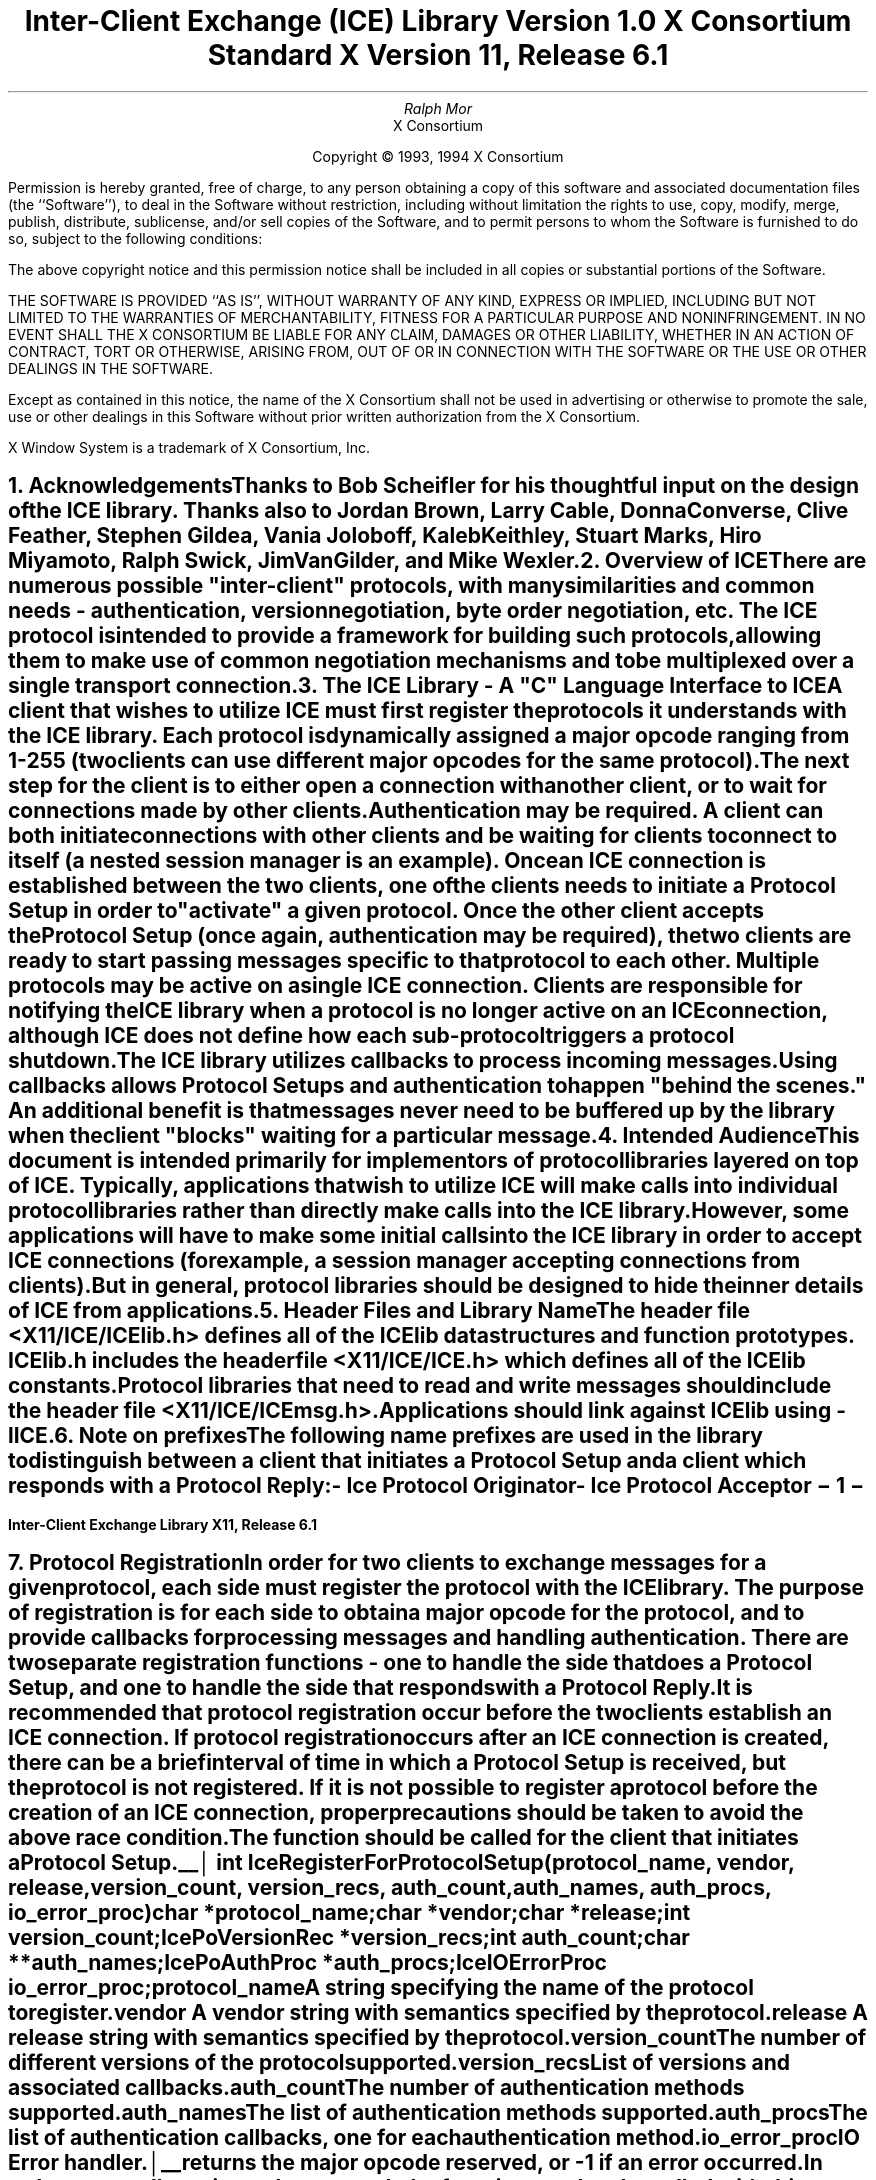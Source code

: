 .\" $XConsortium: ICElib.ms /main/20 1996/02/06 10:43:13 swick $
.\" 
.\" Use tbl, -ms, and macros.t
.\" 
.\" macro: start marker
.de sM
.ne 4
.sp 1
\\h'-0.3i'\\L'-1v'\\v'3p'\\l'1v'\\v'1v-3p'
.sp -1
..
.\" macro: end marker
.de eM
.sp -1
\\h'-0.3i'\\L'-1v'\\v'1v+4p'\\l'1v'\\v'-4p'
.sp 1
..
.EH ''''
.OH ''''
.EF ''''
.OF ''''
.ad b
.sp 10
.TL
\s+2\fBInter-Client Exchange (ICE) Library\fP\s-2
.sp
Version 1.0
.sp
X Consortium Standard
.sp
X Version 11, Release 6.1
.AU
Ralph Mor
.AI
X Consortium
.LP
.DS C
Copyright \(co 1993, 1994 X Consortium
.DE
.LP
.sp 5
Permission is hereby granted, free of charge, to any person obtaining a copy
of this software and associated documentation files (the ``Software''), to deal
in the Software without restriction, including without limitation the rights
to use, copy, modify, merge, publish, distribute, sublicense, and/or sell
copies of the Software, and to permit persons to whom the Software is
furnished to do so, subject to the following conditions:
.LP
The above copyright notice and this permission notice shall be included in
all copies or substantial portions of the Software.
.LP
THE SOFTWARE IS PROVIDED ``AS IS'', WITHOUT WARRANTY OF ANY KIND, EXPRESS OR
IMPLIED, INCLUDING BUT NOT LIMITED TO THE WARRANTIES OF MERCHANTABILITY,
FITNESS FOR A PARTICULAR PURPOSE AND NONINFRINGEMENT.  IN NO EVENT SHALL THE
X CONSORTIUM BE LIABLE FOR ANY CLAIM, DAMAGES OR OTHER LIABILITY, WHETHER IN
AN ACTION OF CONTRACT, TORT OR OTHERWISE, ARISING FROM, OUT OF OR IN
CONNECTION WITH THE SOFTWARE OR THE USE OR OTHER DEALINGS IN THE SOFTWARE.
.LP
Except as contained in this notice, the name of the X Consortium shall not be
used in advertising or otherwise to promote the sale, use or other dealings
in this Software without prior written authorization from the X Consortium.
.sp 5
X Window System is a trademark of X Consortium, Inc.
.bp
.EH '\fBInter-Client Exchange Library\fP''\fBX11, Release 6.1\fP'
.OH '\fBInter-Client Exchange Library\fP''\fBX11, Release 6.1\fP'
.bp 1
.EF ''\- \\\\n(PN \-''
.OF ''\- \\\\n(PN \-''
.NH 1
Acknowledgements
.XS
\*(SN Acknowledgements
.XE
.LP
Thanks to Bob Scheifler for his thoughtful input on the design
of the ICE library.  Thanks also to Jordan Brown, Larry Cable, Donna Converse,
Clive Feather, Stephen Gildea, Vania Joloboff, Kaleb Keithley,
Stuart Marks, Hiro Miyamoto, Ralph Swick, Jim VanGilder, and Mike Wexler.
.LP
.NH 1
Overview of ICE
.XS
\*(SN Overview of ICE
.XE
.LP
There are numerous possible "inter-client" protocols, with many similarities
and common needs - authentication, version negotiation, byte
order negotiation, etc.  The ICE protocol is intended to provide a framework
for building such protocols, allowing them to make use of common negotiation
mechanisms and to be multiplexed over a single transport connection.
.LP
.NH 1
The ICE Library - A "C" Language Interface to ICE
.XS
\*(SN The ICE Library - A "C" Language Interface to ICE
.XE
.LP
A client that wishes to utilize ICE must first register the protocols it
understands with the ICE library.  Each protocol is dynamically assigned
a major opcode ranging from 1-255 (two clients can use different
major opcodes for the same protocol).  The next step for the client is to
either open a connection with another client, or to wait for connections made
by other clients.  Authentication may be required.  A client can both
initiate connections with other clients and be
waiting for clients to connect to itself (a nested session manager is an
example).  Once an ICE connection is established between the two clients, one
of the clients needs to initiate a \fIProtocol Setup\fP\^ in order to
"activate" a given protocol.  Once the other client accepts the
\fIProtocol Setup\fP\^ (once again, authentication may be required), the
two clients are ready to start passing messages specific to that protocol to
each other.  Multiple protocols may be active on a single ICE connection.
Clients are responsible for notifying the ICE library when a protocol is no
longer active on an ICE connection, although ICE does not define how each
sub-protocol triggers a protocol shutdown.
.LP
The ICE library utilizes callbacks to process incoming messages.  Using
callbacks allows \fIProtocol Setups\fP\^ and authentication to happen
"behind the scenes."  An additional benefit is that messages never need
to be buffered up by the library when the client "blocks" waiting for a
particular message.
.LP
.NH 1
Intended Audience
.XS
\*(SN Intended Audience
.XE
.LP
This document is intended primarily for implementors of protocol libraries
layered on top of ICE.  Typically, applications that wish to utilize ICE
will make calls into individual protocol libraries rather than directly
make calls into the ICE library.  However, some applications will have to
make some initial calls into the ICE library in order to accept ICE
connections (for example, a session manager accepting connections from
clients).  But in general, protocol libraries should be designed to hide
the inner details of ICE from applications.
.LP
.NH 1
Header Files and Library Name
.XS
\*(SN Header Files and Library Name
.XE
.LP
The header file \fI<X11/ICE/ICElib.h>\fP\^ defines all of the ICElib data
structures and function prototypes.  \fIICElib.h\fP\^ includes the
header file \fI<X11/ICE/ICE.h>\fP\^ which defines all of the ICElib constants.
Protocol libraries that need to read and write messages should include
the header file \fI<X11/ICE/ICEmsg.h>\fP\^.
.LP
Applications should link against ICElib using \fI-lICE\fP\^.
.LP
.NH 1
Note on prefixes
.XS
\*(SN Note on prefixes
.XE
.LP
The following name prefixes are used in the library to distinguish between
a client that initiates a \fIProtocol Setup\fP\^ and a client which
responds with a \fIProtocol Reply\fP\^:
.LP
.sp 0.5
.PN IcePo
- \fIIce Protocol Originator\fP\^
.LP
.PN IcePa
- \fIIce Protocol Acceptor\fP\^
.LP
.bp
.NH 1
Protocol Registration
.XS
\*(SN Protocol Registration
.XE
.LP
In order for two clients to exchange messages for a given protocol, each
side must register the protocol with the ICE library.  The purpose of
registration is for each side to obtain a major opcode for the protocol,
and to provide callbacks for processing messages and handling authentication.
There are two separate registration functions - one to handle the side that
does a \fIProtocol Setup\fP\^, and one to handle the side that responds with a
\fIProtocol Reply\fP\^.
.LP
It is recommended that protocol registration occur before the two clients
establish an ICE connection.  If protocol registration occurs after an
ICE connection is created, there can be a brief interval of time in which
a \fIProtocol Setup\fP\^ is received, but the protocol is not registered.
If it is not possible to register a protocol before the creation of an
ICE connection, proper precautions should be taken to avoid the above race
condition.
.LP
The
.PN IceRegisterForProtocolSetup
function should be called for the client that initiates a
\fIProtocol Setup\fP\^.
.LP
.sM
.FD 0
int IceRegisterForProtocolSetup\^(\^\fIprotocol_name\fP, \fIvendor\fP\^, \fIrelease\fP\^,
.br
                    \fIversion_count\fP\^, \fIversion_recs\fP\^, \fIauth_count\fP\^, \fIauth_names\fP\^, \fIauth_procs\fP\^, \fIio_error_proc\fP\^)
.br
     char *\fIprotocol_name\fP\^;
.br
     char *\fIvendor\fP\^;
.br
     char *\fIrelease\fP\^;
.br
     int \fIversion_count\fP\^;
.br
     IcePoVersionRec *\fIversion_recs\fP\^;
.br
     int \fIauth_count\fP\^;
.br
     char **\fIauth_names\fP\^;
.br
     IcePoAuthProc *\fIauth_procs\fP\^;
.br
     IceIOErrorProc \fIio_error_proc\fP\^;
.FN
.IP \fIprotocol_name\fP 1i
A string specifying the name of the protocol to register.
.IP \fIvendor\fP 1i
A vendor string with semantics specified by the protocol.
.IP \fIrelease\fP 1i
A release string with semantics specified by the protocol.
.IP \fIversion_count\fP 1i
The number of different versions of the protocol supported.
.IP \fIversion_recs\fP 1i
List of versions and associated callbacks.
.IP \fIauth_count\fP 1i
The number of authentication methods supported.
.IP \fIauth_names\fP 1i
The list of authentication methods supported.
.IP \fIauth_procs\fP 1i
The list of authentication callbacks, one for each authentication method.
.IP \fIio_error_proc\fP 1i
IO Error handler.
.LP
.eM
.PN IceRegisterForProtocolSetup
returns the major opcode reserved, or -1 if an error occurred.  In order
to actually activate the protocol, the
.PN IceProtocolSetup
function needs to be called with this major opcode.  Once the protocol is
activated, all messages for the protocol should be sent using this major
opcode.
.LP
A protocol library may support multiple versions of the same protocol.
\fIversion_recs\fP\^ specifies a list of supported versions of the protocol,
prioritized in decreasing order of preference.  Each version record
consists of a major and minor version of the protocol, as well as a
callback to be used for processing incoming messages.
.LP
.sM
typedef struct {
.br
	int major_version;
.br
	int minor_version;
.br
	IcePoProcessMsgProc process_msg_proc;
.br
} IcePoVersionRec;
.LP
.eM
The
.PN IcePoProcessMsgProc
callback is responsible for processing the set of messages that can be
received by the client that initiated the \fIProtocol Setup\fP\^.
The details of how this callback works is described in the section titled
\fICallbacks for Processing Messages\fP\^.
.LP
Authentication may be required before the protocol can become active.
The protocol library must register the authentication methods that it
supports with the ICE library.  \fIauth_names\fP and \fIauth_procs\fP
are a list of authentication names and callbacks, prioritized in decreasing
order of preference.  The details of how the
.PN IcePoAuthProc
callback works is described in the section titled
\fIAuthentication Methods\fP\^.
.LP
The
.PN IceIOErrorProc
callback is invoked if the ICE connection unexpectedly breaks.  Pass
.PN NULL
for \fIio_error_proc\fP\^ if not interested in being notified.
See the section titled \fIError Handling\fP\^ for more details on
this callback.
.LP
.sp
The
.PN IceRegisterForProtocolReply
function should be called for the client that responds to a
\fIProtocol Setup\fP\^ with a \fIProtocol Reply\fP\^.
.sM
.FD 0
int IceRegisterForProtocolReply\^(\^\fIprotocol_name\fP, \fIvendor\fP\^, \fIrelease\fP\^, \fIversion_count\fP\^, \fIversion_recs\fP\^,
.br
                    \fIauth_count\fP\^, \fIauth_names\fP\^, \fIauth_procs\fP\^, \fIhost_based_auth_proc\fP\^,
.br
                    \fIprotocol_setup_proc\fP\^, \fIprotocol_activate_proc\fP\^, \fIio_error_proc\fP\^)
.br
     char *\fIprotocol_name\fP\^;
.br
     char *\fIvendor\fP\^;
.br
     char *\fIrelease\fP\^;
.br
     int \fIversion_count\fP\^;
.br
     IcePaVersionRec *\fIversion_recs\fP\^;
.br
     int \fIauth_count\fP\^;
.br
     char **\fIauth_names\fP\^;
.br
     IcePaAuthProc *\fIauth_procs\fP\^;
.br
     IceHostBasedAuthProc \fIhost_based_auth_proc\fP\^;
.br
     IceProtocolSetupProc \fIprotocol_setup_proc\fP\^;
.br
     IceProtocolActivateProc \fIprotocol_activate_proc\fP\^;
.br
     IceIOErrorProc \fIio_error_proc\fP\^;
.FN
.IP \fIprotocol_name\fP 1i
A string specifying the name of the protocol to register.
.IP \fIvendor\fP 1i
A vendor string with semantics specified by the protocol.
.IP \fIrelease\fP 1i
A release string with semantics specified by the protocol.
.IP \fIversion_count\fP 1i
The number of different versions of the protocol supported.
.IP \fIversion_recs\fP 1i
List of versions and associated callbacks.
.IP \fIauth_count\fP 1i
The number of authentication methods supported.
.IP \fIauth_names\fP 1i
The list of authentication methods supported.
.IP \fIauth_procs\fP 1i
The list of authentication callbacks, one for each authentication method.
.IP \fIhost_based_auth_proc\fP 1i
Host based authentication callback.
.IP \fIprotocol_setup_proc\fP 1i
A callback to be invoked when authentication has succeeded for a
\fIProtocol Setup\fP\^, \fIbefore\fP\^ the \fIProtocol Reply\fP\^ is sent.
.IP \fIprotocol_activate_proc\fP 1i
A callback to be invoked \fIafter\fP\^ the \fIProtocol Reply\fP\^ is sent.
.IP \fIio_error_proc\fP 1i
IO Error handler.
.LP
.eM
.PN IceRegisterForProtocolReply
returns the major opcode reserved, or -1 if an error occurred.  The major
opcode should be used in all subsequent messages sent for this protocol.
.LP
A protocol library may support multiple versions of the same protocol.
\fIversion_recs\fP\^ specifies a list of supported versions of the protocol,
prioritized in decreasing order of preference.  Each version record
consists of a major and minor version of the protocol, as well as a
callback to be used for processing incoming messages.
.LP
.sM
typedef struct {
.br
	int major_version;
.br
	int minor_version;
.br
	IcePaProcessMsgProc process_msg_proc;
.br
} IcePaVersionRec;
.LP
.eM
The
.PN IcePaProcessMsgProc
callback is responsible for processing the set of messages that can be
received by the client that accepted the \fIProtocol Setup\fP\^.
The details of how this callback works is described in the section titled
\fICallbacks for Processing Messages\fP\^.
.LP
Authentication may be required before the protocol can become active.
The protocol library must register the authentication methods that it
supports with the ICE library.  \fIauth_names\fP and \fIauth_procs\fP
are a list of authentication names and callbacks, prioritized in decreasing
order of preference.  The details of how the
.PN IcePaAuthProc
callback works is described in the section titled
\fIAuthentication Methods\fP\^.
.LP
If authentication fails and the client attempting to initiate
the \fIProtocol Setup\fP\^ has not required authentication, the
.PN IceHostBasedAuthProc
callback is invoked with the host name of the originating client.
If the callback returns
.PN True ,
the \fIProtocol Setup\fP\^ will succeed, even though the original
authentication failed.  Note that authentication can effectively be
disabled by registering an
.PN IceHostBasedAuthProc
which always returns
.PN True .
If no host based
authentication is allowed, pass
.PN NULL
for \fIhost_based_auth_proc\fP\^.
.LP
.sM
typedef Bool (*IceHostBasedAuthProc) ();
.FD 0
Bool HostBasedAuthProc\^(\^\fIhost_name\fP\^)
.br
    char *\fIhost_name\fP\^;
.FN
.IP \fIhost_name\fP 1i
The host name of the client that sent the \fIProtocol Setup\fP\^.
.LP
.eM
\fIhost_name\fP\^ is a string of the form "protocol/hostname", where
\fIprotocol\fP\^ is one of {tcp, decnet, local}.
.LP
.sp 0.5
Since \fIProtocol Setups\fP\^ and authentication happen "behind the scenes"
via callbacks, the protocol library needs some way of being notified when the
\fIProtocol Setup\fP\^ has completed.  This occurs in two phases.  In the
first phase, the
.PN IceProtocolSetupProc
callback is invoked after authentication has
successfully completed, \fIbefore\fP the ICE library sends a
\fIProtocol Reply\fP\^.  Any resources required for this protocol should be
allocated at this time.  If the
.PN IceProtocolSetupProc
returns a successful status, the ICE library will
send the \fIProtocol Reply\fP\^ and then invoke the
.PN IceProtocolActivateProc
callback.  Otherwise, an error will be sent to the
other client in response to the \fIProtocol Setup\fP\^.
.LP
The
.PN IceProtocolActivateProc
is an optional callback, and should be registered only if the protocol
library intends to generate a message immediately following the
\fIProtocol Reply\fP\^.  Pass
.PN NULL
for \fIprotocol_activate_proc\fP\^ if not interested in this callback.
.LP
.sM
typedef Status (*IceProtocolSetupProc) ();
.FD 0
Status ProtocolSetupProc\^(\^\fIice_conn\fP, \fImajor_version\fP\^, \fIminor_version\fP\^, \fIvendor\fP\^, \fIrelease\fP\^,
.br
                    \fIclient_data_ret\fP\^, \fIfailure_reason_ret\fP\^)
.br
     IceConn \fIice_conn\fP\^;
.br
     int \fImajor_version\fP\^;
.br
     int \fIminor_version\fP\^;
.br
     char *\fIvendor\fP\^;
.br
     char *\fIrelease\fP\^;
.br
     IcePointer *\fIclient_data_ret\fP\^;
.br
     char **\fIfailure_reason_ret\fP\^;
.FN
.IP \fIice_conn\fP 1.2i
The ICE connection object.
.IP \fImajor_version\fP 1.2i
The major version of the protocol.
.IP \fIminor_version\fP 1.2i
The minor version of the protocol.
.IP \fIvendor\fP 1.2i
The vendor string registered by the protocol originator.
.IP \fIrelease\fP 1.2i
The release string registered by the protocol originator.
.IP \fIclient_data_ret\fP 1.2i
Client data to be set by callback.
.IP \fIfailure_reason_ret\fP 1.2i
Failure reason returned.
.LP
.eM
The pointer stored in the \fIclient_data_ret\fP argument will be passed
to the
.PN IcePaProcessMsgProc
callback whenever a message has arrived for this protocol on the
ICE connection.
.LP
The \fIvendor\fP\^ and \fIrelease\fP\^ strings should be freed with free()
when they are no longer needed.
.LP
If a failure occurs, the
.PN IceProtocolSetupProc
should return a zero status, as well as allocate and return a failure
reason string in \fIfailure_reason_ret\fP\^.  The ICE library will be
responsible for freeing this memory.
.LP
.sp 0.5
The
.PN IceProtocolActivateProc
discussed above is defined as follows:
.LP
.sM
typedef void (*IceProtocolActivateProc)();
.LP
.FD 0
void ProtocolActivateProc\^(\^\fIice_conn\fP, \fIclient_data\fP\^)
.br
    IceConn \fIice_conn\fP\^;
.br
    IcePointer \fIclient_data\fP\^;
.FN
.IP \fIice_conn\fP 1i
The ICE connection object.
.IP \fIclient_data\fP 1i
The client data set in the
.PN IceProtocolSetupProc
callback.
.LP
.eM
.LP
.sp 0.5
The
.PN IceIOErrorProc
callback is invoked if the ICE connection unexpectedly breaks.  Pass
.PN NULL
for \fIio_error_proc\fP\^ if not interested in being notified.
See the section titled \fIError Handling\fP\^ for more details on
this callback.
.LP
.NH 2
Callbacks for Processing Messages
.XS
\*(SN Callbacks for Processing Messages
.XE
.LP
When an application detects that there is a new data to read on an ICE
connection (via select), it calls the
.PN IceProcessMessages
function (discussed in the section titled \fIProcessing Messages\fP\^).
When
.PN IceProcessMessages
reads an ICE message header with a major opcode other than
zero (reserved for the ICE protocol), it needs to call a function which will
read the rest of the message, unpack it, and process it accordingly.
.LP
If the message arrives at the client which initiated the
\fIProtocol Setup\fP\^, the
.PN IcePoProcessMsgProc
callback is invoked.
.LP
.sM
typedef void (*IcePoProcessMsgProc)();
.FD 0
void PoProcessMsgProc\^(\^\fIice_conn\fP, \fIclient_data\fP\^, \fIopcode\fP\^, \fIlength\fP\^, \fIswap\fP\^, \fIreply_wait\fP\^, \fIreply_ready_ret\fP\^)
.br
    IceConn \fIice_conn\fP\^;
.br
    IcePointer \fIclient_data\fP\^;
.br
    int \fIopcode\fP\^;
.br
    unsigned long \fIlength\fP\^;
.br
    Bool \fIswap\fP\^;
.br
    IceReplyWaitInfo *\fIreply_wait\fP\^;
.br
    Bool *\fIreply_ready_ret\fP\^;
.FN
.bp
.IP \fIice_conn\fP 1i
The ICE connection object.
.IP \fIclient_data\fP 1i
Client data associated with this protocol on the ICE connection.
.IP \fIopcode\fP 1i
The minor opcode of the message.
.IP \fIlength\fP 1i
The length (in 8 byte units) of the message beyond the ICE header.
.IP \fIswap\fP 1i
A flag which indicates if byte swapping is necessary.
.IP \fIreply_wait\fP 1i
Indicates if the invoking client is waiting for a reply.
.IP \fIreply_ready_ret\fP 1i
If set to
.PN True ,
a reply is ready.
.LP
.eM
If the message arrives at the client which accepted
the \fIProtocol Setup\fP\^, the
.PN IcePaProcessMsgProc
callback is invoked.
.LP
.sM
typedef void (*IcePaProcessMsgProc)();
.FD 0
void PaProcessMsgProc\^(\^\fIice_conn\fP, \fIclient_data\fP\^, \fIopcode\fP\^, \fIlength\fP\^, \fIswap\fP\^)
.br
    IceConn \fIice_conn\fP\^;
.br
    IcePointer \fIclient_data\fP\^;
.br
    int \fIopcode\fP\^;
.br
    unsigned long \fIlength\fP\^;
.br
    Bool \fIswap\fP\^;
.FN
.IP \fIice_conn\fP 1i
The ICE connection object.
.IP \fIclient_data\fP 1i
Client data associated with this protocol on the ICE connection.
.IP \fIopcode\fP 1i
The minor opcode of the message.
.IP \fIlength\fP 1i
The length (in 8 byte units) of the message beyond the ICE header.
.IP \fIswap\fP 1i
A flag which indicates if byte swapping is necessary.
.LP
.eM
In order to read the message, both of the above callbacks should use the
macros defined in the section of this document titled
\fIReading ICE Messages\fP\^.  Note that byte swapping may be necessary.  As a
convenience, the length field in the ICE header will be swapped by ICElib
if necessary.
.LP
In both of the above callbacks, \fIclient_data\fP\^ is a pointer to client
data that was registered at \fIProtocol Setup\fP\^ time.  In the case of
.PN IcePoProcessMsgProc ,
the client data was set in the call to
.PN IceProtocolSetup .
In the case of
.PN IcePaProcessMsgProc ,
the client data was set in the
.PN IceProtocolSetupProc
callback.
.LP
The
.PN IcePoProcessMsgProc
callback needs to check the \fIreply_wait\fP\^ argument.
If \fIreply_wait\fP\^ is
.PN NULL ,
the ICE library expects the function to
pass the message to the client via a callback.  For example, if
this is a Session Management \fISave Yourself\fP\^ message, this function
should notify the client of the \fISave Yourself\fP\^ via a callback.  The
details of how such a callback would be defined is implementation dependent.
.LP
However, if \fIreply_wait\fP\^ is not
.PN NULL ,
then the client is waiting for
a reply or an error for a message it previously sent.  \fIreply_wait\fP\^
is of type
.PN IceReplyWaitInfo .
.LP
.sM
typedef struct {
.br
	unsigned long sequence_of_request;
.br
	int major_opcode_of_request;
.br
	int minor_opcode_of_request;
.br
	IcePointer reply;
.br
} IceReplyWaitInfo;
.LP
.eM
.PN IceReplyWaitInfo
contains the major/minor opcodes and sequence number of
the message for which a reply is being awaited.  It also contains
a pointer to the reply message to be filled in (the protocol library
should cast this
.PN IcePointer
to the appropriate reply type).  In most
cases, the reply will have some fixed-size part, and the client waiting
for the reply will have provided a pointer to a structure to hold
this fixed-size data.  If there is variable-length data, it would be
expected that the
.PN IcePoProcessMsgProc
callback will have to allocate additional
memory and store pointer(s) to that memory in the fixed-size
structure.  If the entire data is variable length (e.g., a single
variable-length string), then the client waiting for the reply would probably
just pass a pointer to fixed-size space to hold a pointer, and the
.PN IcePoProcessMsgProc
callback would allocate the storage and store the pointer.
It is the responsibility of the client receiving the reply to
free any memory allocated on its behalf.
.LP
If \fIreply_wait\fP\^ is not
.PN NULL
and
.PN IcePoProcessMsgProc
has a reply or error to return in response to this \fIreply_wait\fP\^
(i.e. no callback was generated), then the \fIreply_ready_ret\fP\^ argument
should be set to
.PN True .
Note that an error should only be returned
if it corresponds to the reply being waited for.  Otherwise, the
.PN IcePoProcessMsgProc
should either handle the error internally, or invoke an error handler
for its library.
.LP
If \fIreply_wait\fP\^ is
.PN NULL ,
then care must be taken not to store any value in \fIreply_ready_ret\fP\^
since this pointer may also be
.PN NULL .
.LP
.sp 0.5       
The
.PN IcePaProcessMsgProc
callback, on the other hand, should always pass
the message to the client via a callback.  For example, if this is a Session
Management \fIInteract Request\fP\^ message, this function should notify the
client of the \fIInteract Request\fP\^ via a callback.
.LP
The reason the
.PN IcePaProcessMsgProc
callback does not have a \fIreply_wait\fP\^ like
.PN IcePoProcessMsgProc
does, is because a process that is acting as
a "server" should never block for a reply (infinite blocking can
occur if the connecting client does not act properly, denying access
to other clients).
.LP
.NH 2
Authentication Methods
.XS
\*(SN Authentication Methods
.XE
.LP
As discussed earlier, a protocol library must register the authentication
methods that it supports with the ICE library.  For each authentication
method, there are two callbacks that may be registered - one to handle
the side that initiates a \fIProtocol Setup\fP\^, and one to handle the
side that accepts or rejects this request.
.LP
.PN IcePoAuthProc
is the callback invoked for the client that initiated
the \fIProtocol Setup\fP\^.  This callback must be able to respond
to the initial \fIAuthentication Required\fP\^ message or subsequent
\fIAuthentication Next Phase\fP\^ messages sent by the other client.
.LP
.sM
typedef IcePoAuthStatus (*IcePoAuthProc)();
.FD 0
IcePoAuthStatus PoAuthProc\^(\^\fIice_conn\fP, \fIauth_state_ptr\fP\^, \fIclean_up\fP\^, \fIswap\fP\^,
.br
                    \fIauth_datalen\fP\^, \fIauth_data\fP\^, \fIreply_datalen_ret\fP\^, \fIreply_data_ret\fP\^, \fIerror_string_ret\fP\^)
.br
    IceConn \fIice_conn\fP\^;
.br
    IcePointer *\fIauth_state_ptr\fP\^;
.br
    Bool \fIclean_up\fP\^;
.br
    Bool \fIswap\fP\^;
.br
    int \fIauth_datalen\fP\^;
.br
    IcePointer \fIauth_data\fP\^;
.br
    int *\fIreply_datalen_ret\fP\^;
.br
    IcePointer *\fIreply_data_ret\fP\^;
.br
    char **\fIerror_string_ret\fP\^;
.FN
.IP \fIice_conn\fP 1.1i
The ICE connection object.
.IP \fIauth_state_ptr\fP 1.1i
A pointer to state for use by the authentication callback procedure.
.IP \fIclean_up\fP 1.1i
If
.PN True ,
authentication is over, and the function
should clean up any state it was maintaining.  The
last 6 arguments should be ignored.
.IP \fIswap\fP 1.1i
If
.PN True ,
the \fIauth_data\fP\^ may have to be byte swapped
(depending on its contents).
.IP \fIauth_datalen\fP 1.1i
The length (in bytes) of the authenticator data.
.IP \fIauth_data\fP 1.1i
The data from the authenticator.
.IP \fIreply_datalen_ret\fP 1.1i
The length (in bytes) of the reply data returned.
.IP \fIreply_data_ret\fP 1.1i
The reply data returned.
.IP \fIerror_string_ret\fP 1.1i
If the authentication procedure encounters an error during
authentication, it should allocate and return
an error string.
.LP
.eM
Authentication may require several phases, depending on the authentication
method.  As a result, the
.PN IcePoAuthProc
may be called more than once when authenticating a client, and
some state will have to be maintained between each invocation.
At the start of each \fIProtocol Setup\fP\^, *\fIauth_state_ptr\fP\^ is
.PN NULL ,
and the function should initialize its state and set
this pointer.  In subsequent invocations of the callback, the pointer
should be used to get at any state previously stored by the callback.
.LP
If needed, the network ID of the client accepting the \fIProtocol Setup\fP\^
can be obtained by calling the
.PN IceConnectionString
function.
.LP
ICElib will be responsible for freeing the \fIreply_data_ret\fP and
\fIerror_string_ret\fP pointers with free().
.LP
The \fIauth_data\fP\^ pointer may point to a volatile block of memory.
If the data must be kept beyond this invocation of the callback, be sure
to make a copy of it.
.LP
.sp 0.5
The
.PN IcePoAuthProc
should return one of four values:
.LP
.TS
lw(2i) lw(5i).
T{
.PN IcePoAuthHaveReply
T}	T{
A reply is available
T}
.sp 4p
T{
.PN IcePoAuthRejected
T}	T{
Authentication rejected
T}
.sp 4p
T{
.PN IcePoAuthFailed
T}	T{
Authentication failed
T}
.sp 4p
T{
.PN IcePoAuthDoneCleanup
T}	T{
Done cleaning up
T}
.TE
.LP
.sp 0.5
.PN IcePaAuthProc
is the callback invoked for the client that received the
\fIProtocol Setup\fP\^.
.LP
.sM
typedef IcePaAuthStatus (*IcePaAuthProc) ();
.FD 0
IcePaAuthStatus PaAuthProc\^(\^\fIice_conn\fP, \fIauth_state_ptr\fP\^, \fIswap\fP\^,
.br
                    \fIauth_datalen\fP\^, \fIauth_data\fP\^, \fIreply_datalen_ret\fP\^, \fIreply_data_ret\fP\^, \fIerror_string_ret\fP\^)
.br
    IceConn \fIice_conn\fP\^;
.br
    IcePointer *\fIauth_state_ptr\fP\^;
.br
    Bool \fIswap\fP\^;
.br
    int \fIauth_datalen\fP\^;
.br
    IcePointer \fIauth_data\fP\^;
.br
    int *\fIreply_datalen_ret\fP\^;
.br
    IcePointer *\fIreply_data_ret\fP\^;
.br
    char **\fIerror_string_ret\fP\^;
.FN
.IP \fIice_conn\fP 1.1i
The ICE connection object.
.IP \fIauth_state_ptr\fP 1.1i
A pointer to state for use by the authentication callback procedure.
.IP \fIswap\fP 1.1i
If
.PN True ,
the \fIauth_data\fP\^ may have to be byte swapped
(depending on its contents).
.IP \fIauth_datalen\fP 1.1i
The length (in bytes) of the protocol originator authentication data.
.IP \fIauth_data\fP 1.1i
The authentication data from the protocol originator.
.IP \fIreply_datalen_ret\fP 1.1i
The length of the authentication data returned.
.IP \fIreply_data_ret\fP 1.1i
The authentication data returned.
.IP \fIerror_string_ret\fP 1.1i
If authentication is rejected or fails, an error
string is returned.
.LP
.eM
.LP
Authentication may require several phases, depending on the authentication
method.  As a result, the
.PN IcePaAuthProc
may be called more than once when authenticating a client, and
some state will have to be maintained between each invocation.
At the start of each \fIProtocol Setup\fP\^, \fIauth_datalen\fP is zero,
*\fIauth_state_ptr\fP\^ is
.PN NULL ,
and the function should initialize its state and set
this pointer.  In subsequent invocations of the callback, the pointer
should be used to get at any state previously stored by the callback.
.LP
If needed, the network ID of the client accepting the \fIProtocol Setup\fP\^
can be obtained by calling the
.PN IceConnectionString
function.
.LP
The \fIauth_data\fP\^ pointer may point to a volatile block of memory.
If the data must be kept beyond this invocation of the callback, be sure
to make a copy of it.
.LP
ICElib will be responsible for freeing the \fIreply_data_ret\fP and
\fIerror_string_ret\fP pointers with free().
.LP
.sp 0.5
The
.PN IcePaAuthProc
should return one of four values:
.LP
.TS
lw(2i) lw(5i).
T{
.PN IcePaAuthContinue
T}	T{
Continue (or start) authentication
T}
.sp 4p
T{
.PN IcePaAuthAccepted
T}	T{
Authentication accepted
T}
.sp 4p
T{
.PN IcePaAuthRejected
T}	T{
Authentication rejected
T}
.sp 4p
T{
.PN IcePaAuthFailed
T}	T{
Authentication failed
T}
.TE
.LP
.NH 1
ICE Connections
.XS
\*(SN ICE Connections
.XE
.LP
In order for two clients to establish an ICE connection, one client has
to be "waiting" for connections, and the other client has to initiate the
connection.  Most clients will initiate connections, so we discuss that first.
.LP
.NH 2
Opening an ICE Connection
.XS
\*(SN Opening an ICE Connection
.XE
.LP
In order to open an ICE connection with another client (that is waiting
for connections), call the
.PN IceOpenConnection
function.
.LP
.sM
.FD 0
IceConn IceOpenConnection\^(\^\fInetwork_ids_list\fP, \fIcontext\fP\^, \fImust_authenticate\fP\^, \fImajor_opcode_check\fP\^,
                    \fIerror_length\fP\^, \fIerror_string_ret\fP\^)
.br
     char *\fInetwork_ids_list\fP\^;
.br
     IcePointer \fIcontext\fP\^;
.br
     Bool \fImust_authenticate\fP\^;
.br
     int \fImajor_opcode_check\fP\^;
.br
     int  \fIerror_length\fP\^;
.br
     char *\fIerror_string_ret\fP\^;
.FN
.IP \fInetwork_ids_list\fP 1.3i
Specifies the network ID(s) of the other client.
.IP \fIcontext\fP 1.3i
A pointer to an opaque object, or NULL.  Used to determine if an
ICE connection can be shared (see below).
.IP \fImust_authenticate\fP 1.3i
If
.PN True ,
the other client may not bypass authentication.
.IP \fImajor_opcode_check\fP 1.3i
Used to force a new ICE connection to be created (see below).
.IP \fIerror_length\fP 1.3i
Length of the \fIerror_string_ret\fP\^ argument passed in.
.IP \fIerror_string_ret\fP 1.3i
Returns a null terminated error message, if any.  \fIerror_string_ret\fP
points to user supplied memory.  No more than \fIerror_length\fP\^ bytes
are used.
.LP
.eM
.PN IceOpenConnection
returns an opaque ICE connection object if it succeeds,
.PN NULL
otherwise.
.LP
\fInetwork_ids_list\fP\^ contains a list of network IDs separated by commas.
An attempt will be made to use the first network ID.  If that fails,
an attempt will be made using the second network ID, and so on.
Each network ID has the form...
.br
.TS
lw(0.25i) lw(2.5i) lw(1i).
	tcp/<hostname>:<portnumber>	or
	decnet/<hostname>::<objname>	or
	local/<hostname>:<path>	
.TE
.LP
Most protocol libraries will have some sort of "open" function which should
internally make a call into
.PN IceOpenConnection .
When
.PN IceOpenConnection
is called, it may be possible to use a previously opened ICE connection (if
the target client is the same).  However, there are cases in which shared
ICE connections are not desired.
.LP
The \fIcontext\fP\^ argument is used to determine if an ICE connection can
be shared.  If \fIcontext\fP\^ is
.PN NULL ,
then the caller is always willing to share the connection.
If \fIcontext\fP\^ is not
.PN NULL ,
then the caller is not willing to use a previously opened ICE connection
that has a different non-NULL context associated with it.
.LP
In addition, if
\fImajor_opcode_check\fP\^ contains a non-zero major opcode value, a
previously created ICE connection will be used only if the major opcode
is not active on the connection.  This can be used to force multiple ICE
connections between two clients for the same protocol.
.LP
Any authentication requirements are handled internally by the ICE library.
The method by which the authentication data is obtained is implementation
dependent.\(dg
.FS \(dg
The X Consortium's ICElib implementation uses an .ICEauthority file (see
Appendix A).
.FE
.LP
After
.PN IceOpenConnection
is called, the client is ready to send a \fIProtocol Setup\fP\^ (provided that
.PN IceRegisterForProtocolSetup
was called), or receive a \fIProtocol Setup\fP\^ (provided that
.PN IceRegisterForProtocolReply
was called).
.LP
.NH 2
Listening for ICE Connections
.XS
\*(SN Listening for ICE Connections
.XE
.LP
Clients wishing to accept ICE connections must first call
.PN IceListenForConnections
so they can listen for connections.  A list of opaque "listen" objects are
returned, one for each type of transport method that is available
(for example, Unix Domain, TCP, DECnet, etc...).
.LP
.sM
.FD 0
Status IceListenForConnections\^(\^\fIcount_ret\fP, \fIlisten_objs_ret\fP\^, \fIerror_length\fP\^, \fIerror_string_ret\fP\^)
.br
     int  *\fIcount_ret\fP\^;
.br
     IceListenObj **\fIlisten_objs_ret\fP\^;
.br
     int  \fIerror_length\fP\^;
.br
     char *\fIerror_string_ret\fP\^;
.FN
.IP \fIcount_ret\fP 1i
The number of listen objects returned.
.IP \fIlisten_objs_ret\fP 1i
Returns a list of opaque listen objects.
.IP \fIerror_length\fP 1i
The length of the \fIerror_string_ret\fP\^ argument passed in.
.IP \fIerror_string_ret\fP 1i
Returns a null terminated error message, if any.  \fIerror_string_ret\fP
points to user supplied memory.  No more than \fIerror_length\fP\^ bytes
are used.
.LP
.eM
The return value of
.PN IceListenForConnections
is zero for failure, and a positive value for success.
.LP
.sp 0.5
Call
.PN IceFreeListenObjs
to close and free the listen objects.
.LP
.sM
.FD 0
void IceFreeListenObjs\^(\^\fIcount\fP, \fIlisten_objs\fP\^)
.br
    int \fIcount\fP\^;
.br
    IceListenObj *\fIlisten_objs\fP\^;
.FN
.IP \fIcount\fP 1i
The number of listen objects.
.IP \fIlisten_objs\fP 1i
The listen objects.
.LP
.eM
.LP
In order to detect a new connection on a listen object, select() must be
called on the descriptor associated with the listen object.  To obtain
the descriptor, call the
.PN IceGetListenConnectionNumber
function.
.LP
.sM
.FD 0
int IceGetListenConnectionNumber\^(\^\fIlisten_obj\fP\^)
.br
    IceListenObj \fIlisten_obj\fP\^;
.FN
.IP \fIlisten_obj\fP 1i
The listen object.
.LP
.eM
.LP
To obtain the network ID string associated with a listen object, call the
.PN IceGetListenConnectionString
function.
.LP
.sM
.FD 0
char *IceGetListenConnectionString\^(\^\fIlisten_obj\fP\^)
.br
    IceListenObj \fIlisten_obj\fP\^;
.FN
.IP \fIlisten_obj\fP 1i
The listen object.
.LP
.eM
.LP
A network ID has the form...
.br
.TS
lw(0.25i) lw(2.5i) lw(1i).
	tcp/<hostname>:<portnumber>	or
	decnet/<hostname>::<objname>	or
	local/<hostname>:<path>	
.TE
.LP
To compose a string containing a list of network IDs separated by commas
(the format recognized by
.PN IceOpenConnection ),
call the
.PN IceComposeNetworkIdList
function.
.LP
.sM
.FD 0
char *IceComposeNetworkIdList\^(\^\fIcount\fP, \fIlisten_objs\fP\^)
.br
    int \fIcount\fP\^;
.br
    IceListenObj *\fIlisten_objs\fP\^;
.FN
.IP \fIcount\fP 1i
The number of listen objects.
.IP \fIlisten_objs\fP 1i
The listen objects.
.LP
.eM
.NH 2
Host Based Authentication for ICE Connections
.XS
\*(SN Host Based Authentication for ICE Connections
.XE
.LP
If authentication fails when a client attempts to open an
ICE connection, and the initiating client has not required authentication,
a host based authentication procedure may be invoked to provide
a last chance for the client to connect.  Each listen object has such a
callback associated with it, and this callback is set using the
.PN IceSetHostBasedAuthProc
function.
.LP
.sM
.FD 0
void IceSetHostBasedAuthProc\^(\^\fIlisten_obj\fP, \fIhost_based_auth_proc\fP\^)
.br
    IceListenObj \fIlisten_obj\fP\^;
.br
    IceHostBasedAuthProc \fIhost_based_auth_proc\fP\^;
.FN
.IP \fIlisten_obj\fP 1.4i
The listen object.
.IP \fIhost_based_auth_proc\fP 1.4i
The host based authentication procedure.
.LP
.eM
By default, each listen object has no host based authentication procedure
associated with it.  Passing
.PN NULL
for \fIhost_based_auth_proc\fP\^ turns off host based authentication if
it was previously set.
.LP
.bp
.sM
typedef Bool (*IceHostBasedAuthProc) ();
.FD 0
Bool HostBasedAuthProc\^(\^\fIhost_name\fP\^)
.br
    char *\fIhost_name\fP\^;
.FN
.IP \fIhost_name\fP 1i
The host name of the client that tried to open an ICE connection.
.LP
.eM
\fIhost_name\fP\^ is a string of the form "protocol/hostname" where
\fIprotocol\fP\^ is one of {tcp, decnet, local}.
.LP
If
.PN IceHostBasedAuthProc
returns
.PN True ,
access will be granted, even though the original
authentication failed.  Note that authentication can effectively be
disabled by registering an
.PN IceHostBasedAuthProc
which always returns
.PN True .
.LP
Host based authentication is also allowed at \fIProtocol Setup\fP\^ time.
The callback is specified in the
.PN IceRegisterForProtocolReply
function discussed earlier.
.LP
.NH 2
Accepting ICE Connections
.XS
\*(SN Accepting ICE Connections
.XE
.LP
After a connection attempt is detected on a listen object returned by
.PN IceListenForConnections ,
.PN IceAcceptConnection
should be called.  This returns a new opaque ICE connection object.
.LP
.sM
.FD 0
IceConn IceAcceptConnection\^(\^\fIlisten_obj\fP, \fI\^status_ret\fP\^)
.br
    IceListenObj \fIlisten_obj\fP\^;
.br
    IceAcceptStatus *\fIstatus_ret\fP\^;
.FN
.IP \fIlisten_obj\fP 1i
The listen object on which a new connection was detected.
.IP \fIstatus_ret\fP 1i
Return status information.
.LP
.eM
The \fIstatus_ret\fP\^ argument is set to one of the following values:
.LP
.TS
lw(2i) lw(4i).
T{
.PN IceAcceptSuccess :
T}	T{
The accept operation succeeded.  The function returns a new connection object.
T}
.sp 4p
T{
.PN IceAcceptFailure :
T}	T{
The accept operation failed.  The function returns NULL.
T}
.sp 4p
T{
.PN IceAcceptBadMalloc :
T}	T{
A memory allocation failed.  The function returns NULL.
T}
.TE
.LP
.sp 0.5
.LP
In general, in order to detect new connections, the application will call
select() on the file descriptors associated with the listen objects.  When
a new connection is detected, the
.PN IceAcceptConnection
function should be called.  
.PN IceAcceptConnection
may return a new ICE connection that is in a "pending" state.  This is because
before the connection can become valid, authentication may be necessary.
Since the ICE library cannot block and wait for the connection to
become valid (infinite blocking can occur if the connecting client
does not act properly), the application must wait for the connection status
to become "valid".
.LP
The following pseudo-code demonstrates how connections are accepted:
.LP
.sp 0.5
.bp
.vs 10
.nf

	new_ice_conn = IceAcceptConnection (listen_obj);
	status = IceConnectionStatus (new_ice_conn);
	time_start = time_now;

	while (status == IceConnectPending)
	{
		select() on {new_ice_conn, all open connections}

		for (each ice_conn in the list of open connections)
			if (data ready on ice_conn)
			{
				status = IceProcessMessages (ice_conn, NULL, NULL);
				if (status == IceProcessMessagesIOError)
					IceCloseConnection (ice_conn);
			}

		if (data ready on new_ice_conn)
		{
			/*
			 * IceProcessMessages is called until the connection
			 * is non-pending.  Doing so handles the connection
			 * setup request and any authentication requirements.
			 */

			IceProcessMessages (new_ice_conn, NULL, NULL);
			status = IceConnectionStatus (new_ice_conn);
		}
		else
		{
			if (time_now - time_start > MAX_WAIT_TIME)
				status = IceConnectRejected;
		}
	}

	if (status == IceConnectAccepted)
	{
		Add new_ice_conn to the list of open connections
	}
	else
	{
		IceCloseConnection (new_ice_conn);
	}
.fi
.vs
.LP
.sp 0.5
After
.PN IceAcceptConnection
is called and the connection has been
validated, the client is ready to receive a \fIProtocol Setup\fP\^ (provided
that
.PN IceRegisterForProtocolReply
was called), or send a \fIProtocol Setup\fP\^
(provided that
.PN IceRegisterForProtocolSetup
was called).
.NH 2
Closing ICE Connections
.XS
\*(SN Closing ICE Connections
.XE
.LP
To close an ICE connection created with
.PN IceOpenConnection
or
.PN IceAcceptConnection ,
call the
.PN IceCloseConnection
function.
.LP
.sM
.FD 0
IceCloseStatus IceCloseConnection\^(\^\fIice_conn\fP\^)
.br
    IceConn \fIice_conn\fP\^;
.FN
.IP \fIice_conn\fP 1i
The ICE connection to close.
.LP
.eM
In order to actually close an ICE connection, the following conditions
must be met:
.LP
.IP -
The \fIopen reference count\fP\^ must have reached zero on this ICE connection.
When
.PN IceOpenConnection
is called, it tries to use a previously opened
ICE connection.  If it is able to use an existing connection, it increments
the \fIopen reference count\fP\^ on the connection by one.  So in order to
close an ICE connection, each call to
.PN IceOpenConnection
must be matched with a call to
.PN IceCloseConnection .
The connection can be closed only
on the last call to
.PN IceCloseConnection .
.LP
.IP -
The \fIactive protocol count\fP\^ must have reached zero.  Each time a
\fIProtocol Setup\fP\^ succeeds on the connection
the \fIactive protocol count\fP\^
is incremented by one.  When the client no longer expects to use the
protocol on the connection, the
.PN IceProtocolShutdown
function should be called, which decrements the \fIactive protocol count\fP\^
by one (see the \fIProtocol Setup and Shutdown\fP section).
.LP
.IP -
If shutdown negotiation is enabled on the connection, the client on the other
side of the ICE connection must agree to have the connection closed.
.LP
.sp 0.5
.PN IceCloseConnection
returns one of the following values:
.LP
.TS
lw(2i) lw(4i).
T{
.PN IceClosedNow :
T}	T{
The ICE connection was closed at this time.  The watch procedures were
invoked and the connection was freed.
T}
.sp 4p
T{
.PN IceClosedASAP :
T}	T{
An IO error had occurred on the connection, but
.PN IceCloseConnection
is being called within a nested
.PN IceProcessMessages .
The watch procedures have been invoked at this time, but the connection
will be freed as soon as possible (when the nesting level reaches zero and
.PN IceProcessMessages
returns a status of
.PN IceProcessMessagesConnectionClosed ).
T}
.sp 4p
T{
.PN IceConnectionInUse :
T}	T{
The connection was not closed at this time because it is being used by
other active protocols.
T}
.sp 4p
T{
.PN IceStartedShutdownNegotiation :
T}	T{
The connection was not closed at this time and shutdown negotiation started
with the client on the other side of the ICE connection.  When the connection
is actually closed,
.PN IceProcessMessages
will return a status of
.PN IceProcessMessagesConnectionClosed .
T}
.TE
.LP
.sp 0.5
When it is known that the client on the other side of the ICE connection
has terminated the connection without initiating shutdown negotiation, the
.PN IceSetShutdownNegotiation
function should be called to turn off shutdown negotiation.  This will prevent
.PN IceCloseConnection
from writing to a broken connection.
.LP
.sM
.FD 0
void IceSetShutdownNegotiation\^(\^\fIice_conn\fP, \fInegotiate\fP\^)
.br
    IceConn \fIice_conn\fP\^;
.br
    Bool \fInegotiate\fP\^;
.FN
.IP \fIice_conn\fP 1i
A valid ICE connection object.
.IP \fInegotiate\fP 1i
If
.PN False ,
shutdown negotiating will be turned off.
.LP
.eM
In order to check the shutdown negotiation status of an ICE connection,
call the
.PN IceCheckShutdownNegotiation
function.
.LP
.sM
.FD 0
Bool IceCheckShutdownNegotiation\^(\^\fIice_conn\fP\^)
.br
    IceConn \fIice_conn\fP\^;
.FN
.IP \fIice_conn\fP 1i
A valid ICE connection object.
.LP
.eM
.PN IceCheckShutdownNegotiation
returns
.PN True
if shutdown negotiation will take place on the connection,
.PN False
otherwise.  Negotiation is on by default for a connection.  It
can only be changed with the
.PN IceSetShutdownNegotiation
function.
.LP
.NH 2
Connection Watch Procedures
.XS
\*(SN Connection Watch Procedures
.XE
.LP
In order to add a watch procedure which will be called
each time ICElib opens a new connection via
.PN IceOpenConnection
or
.PN IceAcceptConnection ,
or closes a connection via
.PN IceCloseConnection ,
call the
.PN IceAddConnectionWatch
function.
.LP
.sM
.FD 0
Status IceAddConnectionWatch\^(\^\fIwatch_proc\fP, \fIclient_data\fP\^)
.br
    IceWatchProc \fIwatch_proc\fP\^;
.br
    IcePointer \fIclient_data\fP\^;
.FN
.IP \fIwatch_proc\fP 1i
The watch procedure to invoke when ICElib opens or
closes a connection.
.IP \fIclient_data\fP 1i
This pointer will be passed to the watch procedure.
.LP
.eM
The return value of
.PN IceAddConnectionWatch
is zero for failure, and a positive value for success.
.LP
Note that several calls to
.PN IceOpenConnection
might share the same ICE connection.  In such a case, the watch procedure
is only invoked when the connection is first created (after authentication
succeeds).  Similarly, since
connections might be shared, the watch procedure is called only if
.PN IceCloseConnection
actually closes the connection (right before the IceConn is freed).
.LP
The watch procedures are very useful for applications which
need to add a file descriptor to a select mask when a new connection
is created, and remove the file descriptor when the connection is destroyed.
Since connections are shared, knowing when to add and remove the file
descriptor from the select mask would be difficult without the watch
procedures.
.LP
Multiple watch procedures may be registered with the ICE library.
No assumptions should be made about their order of invocation.
.LP
If one or more ICE connections were already created by the ICE library at the
time the watch procedure is registered, the watch procedure will instantly
be invoked for each of these ICE connections (with the \fIopening\fP\^ flag
set to
.PN True ).
.LP
.sp 0.5
The watch procedure is of type
.PN IceWatchProc .
.LP
.sM
typedef void (*IceWatchProc)();
.LP
.FD 0
void WatchProc\^(\^\fIice_conn\fP, \fIclient_data\fP\^, \fIopening\fP\^, \fIwatch_data\fP\^)
.br
    IceConn \fIice_conn\fP\^;
.br
    IcePointer \fIclient_data\fP\^;
.br
    Bool \fIopening\fP\^;
.br
    IcePointer *\fIwatch_data\fP\^;
.FN
.IP \fIice_conn\fP\^ 1i
The opened or closed ICE connection.  Call
.PN IceConnectionNumber
to get the file descriptor associated with this connection.
.IP \fIclient_data\fP\^ 1i
Client data specified in the call to
.PN IceAddConnectionWatch .
.IP \fIopening\fP\^ 1i
If
.PN True ,
the connection is being opened.  If
.PN False ,
the connection is being closed.
.IP \fIwatch_data\fP\^ 1i
Can be used to save a pointer to client data.
.LP
.eM
If \fIopening\fP\^ is
.PN True ,
the client should set the *\fIwatch_data\fP\^
pointer to any data it may need to save until the connection is closed
and the watch procedure is
invoked again with \fIopening\fP\^ set to
.PN False .
.LP
.sp 0.5
To remove a watch procedure, call the
.PN IceRemoveConnectionWatch
function.
.LP
.bp
.sM
.FD 0
void IceRemoveConnectionWatch\^(\^\fIwatch_proc\fP, \fIclient_data\fP\^)
.br
    IceWatchProc \fIwatch_proc\fP\^;
.br
    IcePointer \fIclient_data\fP\^;
.LP
.FN
.IP \fIwatch_proc\fP 1i
The watch procedure that was passed to
.PN IceAddConnectionWatch .
.IP \fIclient_data\fP 1i
The \fIclient_data\fP\^ pointer that was passed to
.PN IceAddConnectionWatch .
.LP
.eM
.NH 1
Protocol Setup and Shutdown
.XS
\*(SN Protocol Setup and Shutdown
.XE
.LP
In order to activate a protocol on a given ICE connection, call the
.PN IceProtocolSetup
function.
.LP
.sM
.FD 0
IceProtocolSetupStatus IceProtocolSetup\^(\^\fIice_conn\fP, \fImy_opcode\fP\^, \fIclient_data\fP\^, \fImust_authenticate\fP\^,
.br
                    \fImajor_version_ret\fP\^, \fIminor_version_ret\fP\^, \fIvendor_ret\fP\^, \fIrelease_ret\fP\^, \fIerror_length\fP\^, \fIerror_string_ret\fP\^)
.br
    IceConn \fIice_conn\fP\^;
.br
    int \fImy_opcode\fP\^;
.br
    IcePointer \fIclient_data\fP\^;
.br
    Bool \fImust_authenticate\fP\^;
.br
    int *\fImajor_version_ret\fP\^;
.br
    int *\fIminor_version_ret\fP\^;
.br
    char **\fIvendor_ret\fP\^;
.br
    char **\fIrelease_ret\fP\^;
.br
    int \fIerror_length\fP\^;
.br
    char *\fIerror_string_ret\fP\^;
.FN
.IP \fIice_conn\fP 1.1i
A valid ICE connection object.
.IP \fImy_opcode\fP 1.1i
The major opcode of the protocol to be set up, as returned by
.PN IceRegisterForProtocolSetup .
.IP \fIclient_data\fP 1.1i
The client data stored in this pointer will be passed to the
.PN IcePoProcessMsgProc
callback.
.IP \fImust_authenticate\fP 1.1i
If
.PN True ,
the other client may not bypass authentication.
.IP \fImajor_version_ret\fP 1.1i
The major version of the protocol to be used is returned.
.IP \fIminor_version_ret\fP 1.1i
The minor version of the protocol to be used is returned.
.IP \fIvendor_ret\fP 1.1i
The vendor string specified by the protocol acceptor.
.IP \fIrelease_ret\fP 1.1i  
The release string specified by the protocol acceptor.
.IP \fIerror_length\fP 1.1i
Specifies the length of the \fIerror_string_ret\fP\^ argument passed in.
.IP \fIerror_string_ret\fP 1.1i
Returns a null terminated error message, if any.  \fIerror_string_ret\fP
points to user supplied memory.  No more than \fIerror_length\fP\^ bytes
are used.
.LP
.eM
The \fIvendor_ret\fP\^ and \fIrelease_ret\fP\^ strings should be freed
with free() when no longer needed.
.LP
.sp 0.5
.PN IceProtocolSetup
returns one of the following values:
.LP
.TS
lw(2i) lw(4i).
T{
.PN IceProtocolSetupSuccess :
T}	T{
\fImajor_version_ret\fP\^, \fIminor_version_ret\fP\^, \fIvendor_ret\fP\^, \fIrelease_ret\fP\^ are set.
T}
.sp 4p
T{
.PN IceProtocolSetupFailure
or
.br
.PN IceProtocolSetupIOError :
T}	T{
Check \fIerror_string_ret\fP\^ for failure reason.  \fImajor_version_ret\fP\^, \fIminor_version_ret\fP\^, \fIvendor_ret\fP\^, \fIrelease_ret\fP\^ are NOT set.
T}
.sp 4p
T{
.PN IceProtocolAlreadyActive :
T}	T{
This protocol is already active on this connection.  \fImajor_version_ret\fP\^, \fIminor_version_ret\fP\^, \fIvendor_ret\fP\^, \fIrelease_ret\fP\^ are NOT set.
T}
.TE
.LP
.sp 0.5
In order to notify the ICE library when a given protocol
will no longer be used on an ICE connection, call the
.PN IceProtocolShutdown
function.
.LP
.sM
.FD 0
Status IceProtocolShutdown\^(\^\fIice_conn\fP, \fImajor_opcode\fP\^)
.br
    IceConn \fIice_conn\fP\^;
.br
    int \fImajor_opcode\fP\^;
.FN
.IP \fIice_conn\fP 1i
A valid ICE connection object.
.IP \fImajor_opcode\fP 1i
The major opcode of the protocol to shut down.
.LP
.eM
The return value of
.PN IceProtocolShutdown
is zero for failure, and a positive value for success.
.LP
Failure will occur if the major opcode was never registered OR the protocol
of the major opcode was never "activated" on the connection.  By "activated"
we mean that a \fIProtocol Setup\fP\^ succeeded on the connection.
Note that ICE does not define how each sub-protocol triggers a
protocol shutdown.
.LP
.NH 1
Processing Messages
.XS
\*(SN Processing Messages
.XE
.LP
In order to process incoming messages on an ICE connection, the
.PN IceProcessMessages
function should be called.
.LP
.sM
.FD 0
IceProcessMessagesStatus IceProcessMessages\^(\^\fIice_conn\fP, \fIreply_wait\fP\^, \fIreply_ready_ret\fP\^)
.br
    IceConn \fIice_conn\fP\^;
.br
    IceReplyWaitInfo *\fIreply_wait\fP\^;
.br
    Bool *\fIreply_ready_ret\fP\^;
.FN
.IP \fIice_conn\fP 1i
A valid ICE connection object.
.IP \fIreply_wait\fP 1i
Indicates if a reply is being waited for.
.IP \fIreply_ready_ret\fP 1i
If set to
.PN True
on return, a reply is ready.
.LP
.eM
This function is used in two ways.  In the first, a client may
generate a message and "block" by calling
.PN IceProcessMessages
repeatedly until it gets its reply.  In the second case, a
client calls
.PN IceProcessMessages
with \fIreply_wait\fP\^ set to
.PN NULL
in response to select() showing that there is data to read on the
ICE connection.  The ICE library may process zero or more complete messages.
Note that messages which are not "blocked" for are always processed by
invoking callbacks.
.LP
.PN IceReplyWaitInfo
contains the major/minor opcodes and sequence number
of the message for which a reply is being awaited.  It also contains
a pointer to the reply message to be filled in (the protocol library
should cast this
.PN IcePointer
to the appropriate reply type).  In most
cases, the reply will have some fixed-size part, and the client waiting
for the reply will have provided a pointer to a structure to hold
this fixed-size data.  If there is variable-length data, it would be
expected that the
.PN IcePoProcessMsgProc
callback will have to allocate additional
memory and store pointer(s) to that memory in the fixed-size
structure.  If the entire data is variable length (e.g., a single
variable-length string), then the client waiting for the reply would probably
just pass a pointer to fixed-size space to hold a pointer, and the
.PN IcePoProcessMsgProc
callback would allocate the storage and store the pointer.
It is the responsibility of the client receiving the reply to
free up any memory allocated on its behalf.
.LP
.sM
typedef struct {
.br
	unsigned long sequence_of_request;
.br
	int major_opcode_of_request;
.br
	int minor_opcode_of_request;
.br
	IcePointer reply;
.br
} IceReplyWaitInfo;
.LP
.eM
.sp 0.5
If \fIreply_wait\fP\^ is not
.PN NULL
and
.PN IceProcessMessages
has a reply or error to return in response to this \fIreply_wait\fP\^
(i.e. no callback was generated), then the \fIreply_ready_ret\fP\^ argument
will be set to
.PN True .
.LP
If \fIreply_wait\fP\^ is
.PN NULL ,
then the caller may also pass
.PN NULL
for \fIreply_ready_ret\fP\^ and be guaranteed that no value will be stored
in this pointer.
.LP
.sp 0.5
.PN IceProcessMessages
returns one of the following values:
.LP
.TS
lw(2.5i) lw(4i).
T{
.PN IceProcessMessagesSuccess :
T}	T{
No error occurred.
T}
.sp 4p
T{
.PN IceProcessMessagesIOError :
T}	T{
An IO error occurred.  The caller must explicitly close the connection
by calling
.PN IceCloseConnection .
T}
.sp 4p
T{
.PN IceProcessMessagesConnectionClosed :
T}	T{
The ICE connection has been closed (closing of the connection was deferred
because of shutdown negotiation, or because the
.PN IceProcessMessages
nesting level was not zero).  Do not attempt
to access the ICE connection at this point, since it has been freed.
T}
.TE
.LP
.NH 1
Ping
.XS
\*(SN Ping
.XE
.LP
To send a \fIPing\fP\^ message to the client on the other side of the
ICE connection, call the
.PN IcePing
function.
.LP
.sM
.FD 0
Status IcePing\^(\^\fIice_conn\fP, \fIping_reply_proc\fP\^, \fIclient_data\fP\^)
.br
    IceConn \fIice_conn\fP\^;
.br
    IcePingReplyProc \fIping_reply_proc\fP\^;
.br
    IcePointer \fIclient_data\fP\^;
.FN
.IP \fIice_conn\fP 1i
A valid ICE connection object.
.IP \fIping_reply_proc\fP 1i
The callback to invoke when the \fIPing\fP\^ reply arrives.
.IP \fIclient_data\fP 1i
This pointer will be passed to the
.PN IcePingReplyProc
callback.
.LP
.eM
The return value of
.PN IcePing
is zero for failure, and a positive value for success.
.LP
When
.PN IceProcessMessages
processes the Ping reply, it will invoke the
.PN IcePingReplyProc
callback.
.LP
.sM
typedef void (*IcePingReplyProc)();
.LP
.FD 0
void PingReplyProc\^(\^\fIice_conn\fP, \fIclient_data\fP\^)
.br
    IceConn \fIice_conn\fP\^;
.br
    IcePointer \fIclient_data\fP\^;
.FN
.IP \fIice_conn\fP 1i
The ICE connection object.
.IP \fIclient_data\fP 1i
The client data specified in the call to
.PN IcePing .
.LP
.eM
.NH 1
Informational Functions
.XS
\*(SN Informational Functions
.XE
.LP
.sM
.FD 0
IceConnectStatus IceConnectionStatus\^(\^\fIice_conn\fP\^)
.br
    IceConn \fIice_conn\fP\^;
.FN
.eM
Returns the status of an ICE connection.  The possible return values are:
.LP
.TS
lw(2i) lw(4i).
T{
.PN IceConnectPending :
T}	T{
The connection is not valid yet (i.e. authentication is taking place).
Only relevant to connections created by
.PN IceAcceptConnection .
T}
.sp 4p
T{
.PN IceConnectAccepted :
T}	T{
The connection has been accepted.  Only relevant to connections created by
.PN IceAcceptConnection .
T}
.sp 4p
T{
.PN IceConnectRejected :
T}	T{
The connection had been rejected  (i.e. authentication failed).
Only relevant to connections created by
.PN IceAcceptConnection .
T}
.sp 4p
T{
.PN IceConnectIOError :
T}	T{
An IO error has occurred on the connection.
T}
.TE
.LP
.sp 0.5
.sM
.FD 0
char *IceVendor\^(\^\fIice_conn\fP\^)
.br
    IceConn \fIice_conn\fP\^;
.FN
.eM
Returns the ICE library vendor identification for the other side of the connection.
The string should be freed with a call to free() when no longer needed.
.LP
.sp 0.5
.sM
.FD 0
char *IceRelease\^(\^\fIice_conn\fP\^)
.br
    IceConn \fIice_conn\fP\^;
.FN
.eM
Returns the release identification of the ICE library on the other side of the connection.
The string should be freed with a call to free() when no longer needed.
.LP
.sp 0.5
.sM
.FD 0
int IceProtocolVersion\^(\^\fIice_conn\fP\^)
.br
    IceConn \fIice_conn\fP\^;
.FN
.eM
Returns the major version of the ICE protocol on this connection.
.LP
.sp 0.5
.sM
.FD 0
int IceProtocolRevision\^(\^\fIice_conn\fP\^)
.br
    IceConn \fIice_conn\fP\^;
.FN
.eM
Returns the minor version of the ICE protocol on this connection.
.LP
.sp 0.5
.sM
.FD 0
int IceConnectionNumber\^(\^\fIice_conn\fP\^)
.br
    IceConn \fIice_conn\fP\^;
.FN
.eM
Returns the file descriptor of this ICE connection.
.LP
.sp 0.5
.sM
.FD 0
char *IceConnectionString\^(\^\fIice_conn\fP\^)
.br
    IceConn \fIice_conn\fP\^;
.FN
.eM
Returns the network ID of the client which
accepted this connection.  The string should be freed with a call to
free() when no longer needed.
.LP
.sp 0.5
.sM
.FD 0
unsigned long IceLastSentSequenceNumber\^(\^\fIice_conn\fP\^)
.br
    IceConn \fIice_conn\fP\^;
.FN
.eM
Returns the sequence number of the last message sent on this ICE connection.
.LP
.sp 0.5
.sM
.FD 0
unsigned long IceLastReceivedSequenceNumber\^(\^\fIice_conn\fP\^)
.br
    IceConn \fIice_conn\fP\^;
.FN
.eM
Returns the sequence number of the last message received on this
ICE connection.
.LP
.sp 0.5
.sM
.FD 0
Bool IceSwapping\^(\^\fIice_conn\fP\^)
.br
    IceConn \fIice_conn\fP\^;
.FN
.eM
Returns
.PN True
if byte swapping is necessary when reading messages on the ICE connection.
.LP
.sp 0.5
.sM
.FD 0
IcePointer IceGetContext\^(\^\fIice_conn\fP\^)
.br
    IceConn \fIice_conn\fP\^;
.FN
.eM
Returns the context associated with a connection created by
.PN IceOpenConnection .
.LP
.NH 1
ICE Messages
.XS
\*(SN ICE Messages
.XE
.LP
All ICE messages have a standard 8 byte header.  The ICElib macros which
read and write messages rely on the following naming convention for message
headers:
.LP
	CARD8	major_opcode;
.br
	CARD8	minor_opcode;
.br
	CARD8	data[2];
.br
	CARD32	length B32;
.LP
The 3rd and 4th bytes of the message header can be used as needed.  The length
field is specified in \fBunits of 8 bytes\fP.
.LP
.NH 2
Sending ICE Messages
.XS
\*(SN Sending ICE Messages
.XE
.LP
The ICE library maintains an output buffer used for generating messages.
Protocol libraries layered on top of ICE may choose to batch messages
together and flush the output buffer at appropriate times.
.LP
If an IO error has occurred on an ICE connection, all write operations
will be ignored.  Refer to the section titled \fIError Handling\fP\^ for
more discussion on handling IO errors.
.LP
.sp 0.5
To get the size of the ICE output buffer, call the
.PN IceGetOutBufSize
function.
.LP
.sM
.FD 0
int IceGetOutBufSize\^(\^\fIice_conn\fP\^)
.br
     IceConn \fIice_conn\fP\^;
.FN
.IP \fIice_conn\fP 1i
A valid ICE connection object.
.LP
.eM
.LP
To flush the ICE output buffer, call the
.PN IceFlush
function.
.LP
.sM
.FD 0
IceFlush\^(\^\fIice_conn\fP\^)
.br
     IceConn \fIice_conn\fP\^;
.FN
.IP \fIice_conn\fP 1i
A valid ICE connection object.
.LP
.eM
Note that the output buffer may be implicitly flushed if there is insufficient
space to generate a message.
.LP
.sp 0.5
The following macros can be used to generate ICE messages:
.sM
.FD 0
IceGetHeader\^(\^\fIice_conn\fP, \fImajor_opcode\fP\^, \fIminor_opcode\fP\^, \fIheader_size\fP\^, \fI<C_data_type>\fP\^, \fIpmsg\fP\^)
.br
     IceConn \fIice_conn\fP\^;
.br
     int \fImajor_opcode\fP\^;
.br
     int \fIminor_opcode\fP\^;
.br
     int \fIheader_size\fP\^;
.br
     <C_data_type> *\fIpmsg\fP\^;
.FN
.IP \fIice_conn\fP 1i
A valid ICE connection object.
.IP \fImajor_opcode\fP 1i
The major opcode of the message.
.IP \fIminor_opcode\fP 1i
The minor opcode of the message.
.IP \fIheader_size\fP 1i
The size of the message header (in bytes).
.IP \fI<C_data_type>\fP 1i
The actual C data type of the message header.
.IP \fIpmsg\fP 1i
The message header pointer.  After this macro is called, the
library can store data in the message header.
.LP
.eM
.PN IceGetHeader
is used to set up a message header on an ICE connection.
It sets the major and minor opcodes of the message, and initializes
the message's length to the length of the header.  If additional
variable length data follows, the message's length field should be
updated.
.LP
.sp 0.5
.sM
.FD 0
IceGetHeaderExtra\^(\^\fIice_conn\fP, \fImajor_opcode\fP\^, \fIminor_opcode\fP\^, \fIheader_size\fP\^, \fIextra\fP\^, \fI<C_data_type>\fP\^, \fIpmsg\fP\^, \fIpdata\fP\^)
.br
     IceConn \fIice_conn\fP\^;
.br
     int \fImajor_opcode\fP\^;
.br
     int \fIminor_opcode\fP\^;
.br
     int \fIheader_size\fP\^;
.br
     int \fIextra\fP\^;
.br
     <C_data_type> *\fIpmsg\fP\^;
.br
     char *\fIpdata\fP\^;
.FN
.IP \fIice_conn\fP 1i
A valid ICE connection object.
.IP \fImajor_opcode\fP 1i
The major opcode of the message.
.IP \fIminor_opcode\fP 1i
The minor opcode of the message.
.IP \fIheader_size\fP 1i
The size of the message header (in bytes).
.IP \fIextra\fP 1i
The size of the extra data beyond the header (in 8 byte units).
.IP \fI<C_data_type>\fP 1i
The actual C data type of the message header.
.IP \fIpmsg\fP 1i
The message header pointer.  After this macro is called, the
library can store data in the message header.
.IP \fIpdata\fP 1i
Returns a pointer to the ICE output buffer which points
immediately after the message header.  The variable length
data should be stored here.  If there was not enough room
in the ICE output buffer, \fIpdata\fP\^ is set to
.PN NULL .
.LP
.eM
.PN IceGetHeaderExtra
is used to generate a message with a fixed (and relatively small) amount
of variable length data.  The complete message must fit in the ICE output
buffer.
.LP
.sp 0.5
.bp
.sM
.FD 0
IceSimpleMessage\^(\^\fIice_conn\fP, \fImajor_opcode\fP\^, \fIminor_opcode\fP\^)
.br
     IceConn \fIice_conn\fP\^;
.br
     int \fImajor_opcode\fP\^;
.br
     int \fIminor_opcode\fP\^;
.FN
.br
.IP \fIice_conn\fP 1i
A valid ICE connection object.
.IP \fImajor_opcode\fP 1i
The major opcode of the message.
.IP \fIminor_opcode\fP 1i
The minor opcode of the message.
.LP
.eM
.PN IceSimpleMessage
is used to generate a message which is identical
in size to the ICE header message, and has no additional data.
.LP
.sp 0.5
.sM
.FD 0
IceErrorHeader\^(\^\fIice_conn\fP, \fIoffending_major_opcode\fP\^, \fIoffending_minor_opcode\fP\^, \fIoffending_sequence_num\fP\^,
.br
                    \fIseverity\fP\^, \fIerror_class\fP\^, \fIdata_length\fP\^)
.br
     IceConn \fIice_conn\fP\^;
.br
     int \fIoffending_major_opcode\fP\^;
.br
     int \fIoffending_minor_opcode\fP\^;
.br
     int \fIoffending_sequence_num\fP\^;
.br
     int \fIseverity\fP\^;
.br
     int \fIerror_class\fP\^;
.br
     int \fIdata_length\fP\^;
.FN
.IP \fIice_conn\fP 1i
A valid ICE connection object.
.IP \fIoffending_major_opcode\fP 1i
The major opcode of the protocol in which an error was detected.
.IP \fIoffending_minor_opcode\fP 1i
The minor opcode of the protocol in which an error was detected.
.IP \fIoffending_sequence_num\fP 1i
The sequence number of the message that caused the error.
.IP \fIseverity\fP 1i
.PN IceCanContinue ,
.PN IceFatalToProtocol ,
or
.PN IceFatalToConnection .
.IP \fIerror_class\fP 1i
The error class.  See below.
.IP \fIdata_length\fP 1i
Length of data (in 8 byte units) to be written after the header.
.LP
.eM
.PN IceErrorHeader
sets up an error message header.
.LP
Note that the two clients connected by ICE may be using different
major opcodes for a given protocol.  The \fIoffending_major_opcode\fP\^ passed
to this macro is the major opcode of the protocol for the client
sending the error message.
.LP
Generic errors which are common to all protocols have classes
in the range 0x8000..0xFFFF.  See the \fIInter-Client Exchange Protocol\fP\^
document for more details.
.TS
lw(1i) lw(1i).
T{
.PN IceBadMinor
T}	T{
0x8000
T}
.sp 4p
T{
.PN IceBadState
T}	T{
0x8001
T}
.sp 4p
T{
.PN IceBadLength
T}	T{
0x8002
T}
.sp 4p
T{
.PN IceBadValue
T}	T{
0x8003
T}
.TE
.LP
Per-protocol errors have classes in the range 0x0000-0x7fff.
.LP
.sp 0.5
To write data to an ICE connection, use the
.PN IceWriteData
macro.  If the data fits into the ICE output buffer, it is copied there.
Otherwise, the ICE output buffer is flushed and the data is directly sent.
.LP
This macro is used in conjunction with
.PN IceGetHeader
and
.PN IceErrorHeader .
.LP
.sM
.FD 0
IceWriteData\^(\^\fIice_conn\fP, \fIbytes\fP\^, \fIdata\fP\^)
.br
     IceConn \fIice_conn\fP\^;
.br
     int \fIbytes\fP\^;
.br
     char *\fIdata\fP\^;
.FN
.IP \fIice_conn\fP 1i
A valid ICE connection object.
.IP \fIbytes\fP 1i
The number of bytes to write.
.IP \fIdata\fP 1i
The data to write.
.LP
.eM
To write data as 16 bit quantities, use the
.PN IceWriteData16
macro.
.sM
.FD 0
IceWriteData16\^(\^\fIice_conn\fP, \fIbytes\fP\^, \fIdata\fP\^)
.br
     IceConn \fIice_conn\fP\^;
.br
     int \fIbytes\fP\^;
.br
     short *\fIdata\fP\^;
.FN
.IP \fIice_conn\fP 1i
A valid ICE connection object.
.IP \fIbytes\fP 1i
The number of bytes to write.
.IP \fIdata\fP 1i
The data to write.
.LP
.eM
To write data as 32 bit quantities, use the
.PN IceWriteData32
macro.
.sM
.FD 0
IceWriteData32\^(\^\fIice_conn\fP, \fIbytes\fP\^, \fIdata\fP\^)
.br
     IceConn \fIice_conn\fP\^;
.br
     int \fIbytes\fP\^;
.br
     long *\fIdata\fP\^;
.FN
.IP \fIice_conn\fP 1i
A valid ICE connection object.
.IP \fIbytes\fP 1i
The number of bytes to write.
.IP \fIdata\fP 1i
The data to write.
.LP
.eM
.LP
.sp 0.5
To bypass copying data to the ICE output buffer,
use the
.PN IceSendData
to directly send data over the network connection.  If necessary, the
ICE output buffer is first flushed.
.sM
.FD 0
IceSendData\^(\^\fIice_conn\fP, \fIbytes\fP\^, \fI(char *) data\fP\^)
.br
     IceConn \fIice_conn\fP\^;
.br
     int \fIbytes\fP\^;
.br
     char *\fIdata\fP\^;
.FN
.IP \fIice_conn\fP 1i
A valid ICE connection object.
.IP \fIbytes\fP 1i
The number of bytes to send.
.IP \fIdata\fP 1i
The data to send.
.LP
.eM
.LP
.sp 0.5
To force 32 or 64 bit alignment, use the
.PN IceWritePad
macro.  A maximum of 7 pad bytes can be specified.
.sM
.FD 0
IceWritePad\^(\^\fIice_conn\fP, \fIbytes\fP\^)
.br
     IceConn \fIice_conn\fP\^;
.br
     int \fIbytes\fP\^;
.FN
.IP \fIice_conn\fP 1i
A valid ICE connection object.
.IP \fIbytes\fP 1i
The number of pad bytes.
.LP
.eM
.LP
.NH 2
Reading ICE Messages
.XS
\*(SN Reading ICE Messages
.XE
.LP
The ICE library maintains an input buffer used for reading messages.
If the ICE library chooses to perform non-blocking reads (this is
implementation dependent), then for every read operation that it makes,
zero or more complete messages may be read into the input buffer.  As
a result, for all of the macros described in this section which "read"
messages, an actual read operation will occur on the connection only if
the data is not already present in the input buffer.
.LP
.sp 0.5
To get the size of the ICE input buffer, call the
.PN IceGetInBufSize
function.
.LP
.sM
.FD 0
int IceGetInBufSize\^(\^\fIice_conn\fP\^)
.br
     IceConn \fIice_conn\fP\^;
.FN
.IP \fIice_conn\fP 1i
A valid ICE connection object.
.LP
.eM
.LP
When reading messages, care must be taken to check for IO errors.  If
any IO error occurs in reading any part of a message, the message should
be thrown out.  After using any of the macros described below for reading
messages, the
.PN IceValidIO
macro can be used to check if an IO error occurred on the
connection.  After an IO error has occurred on an ICE connection, all
read operations will be ignored.  Refer to the section titled
\fIError Handling\fP\^ for more discussion on handling IO errors.
.LP
.sM
.FD 0
Bool IceValidIO\^(\^\fIice_conn\fP\^)
.br
    IceConn \fIice_conn\fP\^;
.FN
.eM
.sp 0.5
The following macros can be used to read ICE messages:
.sM
.FD 0
IceReadSimpleMessage\^(\^\fIice_conn\fP, \fI<C_data_type>\fP\^, \fIpmsg\fP\^)
.br
     IceConn \fIice_conn\fP\^;
.br
     <C_data_type> *\fIpmsg\fP\^;
.FN
.IP \fIice_conn\fP 1i
A valid ICE connection object.
.IP \fI<C_data_type>\fP 1i
The actual C data type of the message header.
.IP \fIpmsg\fP 1i
This pointer is set to the message header.
.LP
.eM
.PN IceReadSimpleMessage
is used for messages which are identical in size to the 8 byte ICE header, but
use the spare 2 bytes in the header to encode additional data.  Note that the
ICE library always reads in these first 8 bytes so it can obtain the major
opcode of the message.
.PN IceReadSimpleMessage
simply returns a pointer to these 8 bytes, it does not actually read any data
into the input buffer.
.LP
For a message with variable length data, there are two ways of reading
the message.  One method involves reading the complete message in one
pass using
.PN IceReadCompleteMessage .
The second method involves reading the message header (note that this may
be larger than the 8 byte ICE header), then reading
the variable length data in chunks (see
.PN IceReadMessageHeader
and
.PN IceReadData ).
.LP
.sM
.FD 0
IceReadCompleteMessage\^(\^\fIice_conn\fP, \fIheader_size\fP\^, \fI<C_data_type>\fP\^, \fIpmsg\fP\^, \fIpdata\fP\^)
.br
     IceConn \fIice_conn\fP\^;
.br
     int \fIheader_size\fP\^;
.br
     <C_data_type> *\fIpmsg\fP\^;
.br
     char *\fIpdata\fP\^;
.FN
.IP \fIice_conn\fP 1i
A valid ICE connection object.
.IP \fIheader_size\fP 1i
The size of the message header (in bytes).
.IP \fI<C_data_type>\fP 1i
The actual C data type of the message header.
.IP \fIpmsg\fP 1i
This pointer is set to the message header.
.IP \fIpdata\fP 1i
This pointer is set to the variable length data of the message.
.LP
.eM
If the ICE input buffer has sufficient space,
.PN IceReadCompleteMessage
will read the complete message into the
ICE input buffer.  Otherwise, a buffer will be allocated to hold the
variable length data.  After the call, the \fIpdata\fP\^ argument should
be checked against
.PN NULL
to make sure that there was sufficient memory to allocate the buffer.
.LP
.sp 0.5
After calling
.PN IceReadCompleteMessage
and processing the message,
.PN IceDisposeCompleteMessage
should be called.
.LP
.sM
.FD 0
IceDisposeCompleteMessage\^(\^\fIice_conn\fP, \fIpdata\fP\^)
.br
     IceConn \fIice_conn\fP\^;
.br
     char *\fIpdata\fP\^;
.FN
.IP \fIice_conn\fP 1i
A valid ICE connection object.
.IP \fIpdata\fP 1i
The pointer to the variable length data returned in
.PN IceReadCompleteMessage .
.LP
.eM
If a buffer had to be allocated to hold the variable length data (because
it didn't fit in the ICE input buffer), it is freed here by ICElib.
.LP
.sp 0.5
.sM
.FD 0
IceReadMessageHeader\^(\^\fIice_conn\fP, \fIheader_size\fP\^, \fI<C_data_type>\fP\^, \fIpmsg\fP\^)
.br
     IceConn \fIice_conn\fP\^;
.br
     int \fIheader_size\fP\^;
.br
     <C_data_type> *\fIpmsg\fP\^;
.FN
.IP \fIice_conn\fP 1i
A valid ICE connection object.
.IP \fIheader_size\fP 1i
The size of the message header (in bytes).
.IP \fI<C_data_type>\fP 1i
The actual C data type of the message header.
.IP \fIpmsg\fP 1i
This pointer is set to the message header.
.LP
.eM
.PN IceReadMessageHeader
reads just the message header.  The rest
of the data should be read with the
.PN IceReadData
family of macros.  This method of reading a message should be used when the
variable length data must be read in chunks.
.LP
.sp 0.5
.bp
To read data directly into a user supplied buffer, use the
.PN IceReadData
macro.
.sM
.FD 0
IceReadData\^(\^\fIice_conn\fP, \fIbytes\fP\^, \fIpdata\fP\^)
.br
     IceConn \fIice_conn\fP\^;
.br
     int \fIbytes\fP\^;
.br
     char *\fIpdata\fP\^;
.FN
.IP \fIice_conn\fP 1i
A valid ICE connection object.
.IP \fIbytes\fP 1i
The number of bytes to read.
.IP \fIpdata\fP 1i
The data is read into this user supplied buffer.
.LP
.eM
To read data as 16 bit quantities, use the
.PN IceReadData16
macro.
.sM
.FD 0
IceReadData16\^(\^\fIice_conn\fP, \fIswap\fP\^, \fIbytes\fP\^, \fIpdata\fP\^)
.br
     IceConn \fIice_conn\fP\^;
.br
     Bool \fIswap\fP\^;
.br
     int \fIbytes\fP\^;
.br
     short *\fIpdata\fP\^;
.FN
.IP \fIice_conn\fP 1i
A valid ICE connection object.
.IP \fIswap\fP 1i
If
.PN True,
the values will be byte swapped.
.IP \fIbytes\fP 1i
The number of bytes to read.
.IP \fIpdata\fP 1i
The data is read into this user supplied buffer.
.LP
.eM
To read data as 32 bit quantities, use the
.PN IceReadData32
macro.
.sM
.FD 0
IceReadData32\^(\^\fIice_conn\fP, \fIswap\fP\^, \fIbytes\fP\^, \fIpdata\fP\^)
.br
     IceConn \fIice_conn\fP\^;
.br
     Bool \fIswap\fP\^;
.br
     int \fIbytes\fP\^;
.br
     long *\fIpdata\fP\^;
.FN
.IP \fIice_conn\fP 1i
A valid ICE connection object.
.IP \fIswap\fP 1i
If
.PN True,
the values will be byte swapped.
.IP \fIbytes\fP 1i
The number of bytes to read.
.IP \fIpdata\fP 1i
The data is read into this user supplied buffer.
.LP
.eM
.LP
.sp 0.5
To force 32 or 64 bit alignment, use the
.PN IceReadPad
macro.  A maximum of 7 pad bytes can be specified.
.sM
.FD 0
IceReadPad\^(\^\fIice_conn\fP, \fIbytes\fP\^)
.br
     IceConn \fIice_conn\fP\^;
.br
     int \fIbytes\fP\^;
.FN
.IP \fIice_conn\fP 1i
A valid ICE connection object.
.IP \fIbytes\fP 1i
The number of pad bytes.
.LP
.eM
.LP
.NH 1
Error Handling
.XS
\*(SN Error Handling
.XE
.LP
There are two default error handlers in ICElib: 
one to handle typically fatal conditions (for example, 
a connection dying because a machine crashed) 
and one to handle ICE-specific protocol errors.
These error handlers can be changed to user-supplied routines if you
prefer your own error handling and can be changed as often as you like.
.LP
.sp 0.5
To set the ICE error handler, use
.PN IceSetErrorHandler .
.LP
.sM
.FD 0
IceErrorHandler IceSetErrorHandler\^(\^\fIhandler\fP\^)
.br
    IceErrorHandler \fIhandler\fP\^;
.FN
.IP \fIhandler\fP 1i
The ICE error handler.  Pass
.PN NULL
to restore the default handler.
.LP
.eM
.PN IceSetErrorHandler
returns the previous error handler.
.LP
The ICE error handler is invoked when an unexpected ICE protocol
error (major opcode 0) is encountered.  The action of the default
handler is to print an explanatory message to stderr and if the
severity is fatal, call exit() with a non-zero value.  If exiting
is undesirable, the application should register its own error handler.
.LP
Note that errors in other protocol
domains should be handled by their respective libraries (these libraries
should have their own error handlers).
.LP
An ICE error handler has the type of
.PN IceErrorHandler :
.LP
.sp 0.5
.sM
typedef void (*IceErrorHandler)();
.FD 0
void ErrorHandler\^(\^\fIice_conn\fP, \fIswap\fP\^, \fIoffending_minor_opcode\fP\^, \fIoffending_sequence_num\fP\^, \fIerror_class\fP\^, \fIseverity\fP\^, \fIvalues\fP\^)
.br
    IceConn \fIice_conn\fP\^;
.br
    Bool \fIswap\fP\^;
.br
    int \fIoffending_minor_opcode\fP\^;
.br
    unsigned long \fIoffending_sequence_num\fP\^;
.br
    int \fIerror_class\fP\^;
.br
    int \fIseverity\fP\^;
.br
    IcePointer \fIvalues\fP\^;
.FN
.IP \fIice_conn\fP 1i
The ICE connection object.
.IP \fIswap\fP 1i
A flag which indicates if the \fIvalues\fP\^ need byte swapping.
.IP \fIoffending_minor_opcode\fP 1i
The ICE minor opcode of the offending message.
.IP \fIoffending_sequence_num\fP 1i
The sequence number of the offending message.
.IP \fIerror_class\fP 1i
The error class of the offending message.
.IP \fIseverity\fP 1i
.PN IceCanContinue ,
.PN IceFatalToProtocol ,
or
.PN IceFatalToConnection .
.IP \fIvalues\fP 1i
Any additional error values specific to the minor opcode and class.
.LP
.eM
The following error classes are defined at the ICE level.  Refer to the
\fIInter-Client Exchange Protocol\fP\^ document for more details.
.LP
.PN IceBadMinor ,
.PN IceBadState ,
.PN IceBadLength ,
.PN IceBadValue ,
.PN IceBadMajor ,
.PN IceNoAuth ,
.PN IceNoVersion ,
.PN IceSetupFailed ,
.PN IceAuthRejected ,
.PN IceAuthFailed ,
.PN IceProtocolDuplicate ,
.PN IceMajorOpcodeDuplicate ,
or
.PN IceUnknownProtocol .
.LP
.sp 0.5
To handle fatal I/O errors, use
.PN IceSetIOErrorHandler .
.LP
.sM
.FD 0
IceIOErrorHandler IceSetIOErrorHandler\^(\^\fIhandler\fP\^)
.br
    IceIOErrorHandler \fIhandler\fP\^;
.FN
.IP \fIhandler\fP 1i
The I/O error handler.  Pass
.PN NULL
to restore the default handler.
.LP
.eM
.PN IceSetIOErrorHandler
returns the previous IO error handler.
.LP
An ICE I/O error handler has the type of
.PN IceIOErrorHandler :
.LP
.sM
typedef void (*IceIOErrorHandler)();
.LP
.FD 0
void IOErrorHandler\^(\^\fIice_conn\fP\^)
.br
    IceConn \fIice_conn\fP\^;
.FN
.IP \fIice_conn\fP 1i
The ICE connection object.
.LP
.eM
There are two ways of handling IO errors in ICElib.
.LP
In the first model, the IO error handler does whatever is necessary
to respond to the IO error and then returns, but it does not call
.PN IceCloseConnection .
The ICE connection is given a "bad IO" status, and all future reads
and writes to the connection are ignored.  The next time
.PN IceProcessMessages
is called it will return a status of
.PN IceProcessMessagesIOError .
At that time, the application should call
.PN IceCloseConnection .
.LP
In the second model, the IO error handler does call
.PN IceCloseConnection ,
and then uses the longjmp() call to get back to the application's
main event loop.  setjmp() and longjmp() may not work properly on all
platforms and special care must be taken to avoid memory leaks, so
this second model is less desirable.
.LP
.sp 0.5
Before the application I/O error handler is invoked, protocol libraries
that were interested in being notified of I/O errors will have their
.PN IceIOErrorProc
handlers invoked.  This handler is set up in the protocol registration
functions (see
.PN IceRegisterForProtocolSetup
and 
.PN IceRegisterForProtocolReply ),
and could be used to clean up
state specific to the protocol.
.LP
.sM
typedef void (*IceIOErrorProc)();
.LP
.FD 0
void IOErrorProc\^(\^\fIice_conn\fP\^)
.br
    IceConn \fIice_conn\fP\^;
.FN
.IP \fIice_conn\fP 1i
The ICE connection object.
.LP
.eM
Note that every
.PN IceIOErrorProc
callback must return.  This is required
because each active protocol must be notified of the broken connection,
and the application IO error handler must be invoked afterwards.
.LP
.NH 1
Multi-Threading Support
.XS
\*(SN Multi-Threading Support
.XE
.LP
To declare that multiple threads in an application will be using the ICE
library, call
.PN IceInitThreads .
.LP
.sM
.FD 0
Status IceInitThreads\^()
.FN
.LP
.eM
The
.PN IceInitThreads
function must be the first ICElib function a
multi-threaded program calls.  It must complete before any other ICElib
call is made.  IceInitThreads returns a non-zero status if and only if it
was able to successfully initialize the threads package.  It is safe to
call this function more than once, although the threads package will only
be initialized once.
.LP
.sp
Protocol libraries layered on top of ICElib will have to lock critical
sections of code that access an ICE connection (for example, when
generating messages).  Two calls, which are generally implemented as
macros, are provided:
.LP
.sM
.FD 0
IceLockConn\^(\^\fIice_conn\fP\^)
.br
    IceConn \fIice_conn\fP\^;
.br
.sp
IceUnlockConn\^(\^\fIice_conn\fP\^)
.br
    IceConn \fIice_conn\fP\^;
.FN
.IP \fIice_conn\fP 1i
The ICE connection.
.LP
.eM
To keep an ICE connection locked across several ICElib calls, applications use
.PN IceAppLockConn
and
.PN IceAppUnlockConn .
.LP
.sM
.FD 0
void IceAppLockConn\^(\^\fIice_conn\fP\^)
.br
    IceConn \fIice_conn\fP\^;
.FN
.IP \fIice_conn\fP 1i
The ICE connection to lock.
.LP
.eM
The
.PN IceAppLockConn
function completely locks out other threads from ICElib
until
.PN IceAppUnlockConn
is called.  Other threads attempting to use ICElib will block.
If the program has not previously called
.PN IceInitThreads ,
.PN IceAppLockConn
has no effect.
.LP
.sM
.FD 0
void IceAppUnlockConn\^(\^\fIice_conn\fP\^)
.br
    IceConn \fIice_conn\fP\^;
.FN
.IP \fIice_conn\fP 1i
The ICE connection to unlock.
.LP
.eM
The
.PN IceAppUnlockConn
function allows other threads to complete ICElib
calls which were blocked by a previous call to
.PN IceAppLockConn
from this thread.  If the program has not previously called
.PN IceInitThreads ,
.PN IceAppUnlockConn
has no effect.
.LP
.NH 1
Miscellaneous Functions
.XS
\*(SN Miscellaneous Functions
.XE
.LP
To allocate scratch space (for example, when generating
messages with variable data), use the
.PN IceAllocScratch
function.  Each ICE connection has one scratch space associated
with it.  The scratch space starts off as empty and grows as needed.
The contents of the scratch space is not guaranteed to be preserved
after any ICElib function is called.
.LP
.sM
.FD 0
char *IceAllocScratch\^(\^\fIice_conn\fP, \fIsize\fP\^)
.br
    IceConn \fIice_conn\fP\^;
.br
    unsigned long \fIsize\fP\^;
.FN
.IP \fIice_conn\fP 1i
A valid ICE connection object.
.IP \fIsize\fP 1i
The number of bytes required.
.LP
.eM
The memory returned by
.PN IceAllocScratch
should \fInot\fP\^ be freed by the caller!  The ICE library will free
the memory when the ICE connection is closed.
.bp
.XS
Appendix A \- Authentication Utility Functions
.XE
.ce 10
.sp 5
\s+2\fBAppendix A\fP\s-2
.sp 
\s+1\fBAuthentication Utility Functions\fP\s-1
.ce 0
.sp
.LP
As discussed in this document, the means by which authentication data
is obtained by the ICE library (for \fIConnection Setups\fP\^ or
\fIProtocol Setups\fP\^) is implementation dependent.\(dg
.FS \(dg
The X Consortium's ICElib implementation assumes the presence of an
ICE authority file.
.FE
.LP
This appendix describes some utility functions which manipulate an
ICE authority file.  The authority file can be used to pass authentication
data between clients.
.LP
The basic operations on the .ICEauthority file are : get file name, lock,
unlock, read entry, write entry, and search for entry.  These are fairly
low level operations, and it is expected that a program like "iceauth" would
exist to add, remove, and display entries in the file.
.LP
In order to use these utility functions, the \fI<X11/ICE/ICEutil.h>\fP\^
header file must be included.
.LP
.sp 0.5
An entry in the .ICEauthority file is defined by the following data structure:
.LP
.sp 0.5
.sM
typedef struct {
.br
	char *protocol_name;
.br
	unsigned short protocol_data_length;
.br
	char *protocol_data;
.br
	char *network_id;
.br
	char *auth_name;
.br
	unsigned short auth_data_length;
.br
	char *auth_data;
.br
} IceAuthFileEntry;
.LP
.eM
The \fIprotocol_name\fP\^ is either "ICE" for connection setup authentication,
or the sub-protocol name, such as "XSMP".  For each entry, protocol specific
data can be specified in the \fIprotocol_data\fP\^ field.  This can be used
to search for old entries that need to be removed from the file.
.LP
\fInetwork_id\fP\^ is the network ID of the client accepting authentication (for
example, the network ID of a session manager).  A network ID has the form...
.br
.TS
lw(0.25i) lw(2.5i) lw(1i).
	tcp/<hostname>:<portnumber>	or
	decnet/<hostname>::<objname>	or
	local/<hostname>:<path>	
.TE
.LP
\fIauth_name\fP\^ is the name of the authentication method.  \fIauth_data\fP\^
is the actual authentication data, and \fIauth_data_length\fP\^ is the number
of bytes in the data.
.LP
.sp 0.5
To obtain the default authorization file name, call the
.PN IceAuthFileName
function.
.LP
.sM
.FD 0
char *IceAuthFileName\^()
.FN
.LP
.eM
If the ICEAUTHORITY environment variable if set, this value is returned.
Otherwise, the default authorization file name is $HOME/.ICEauthority.
This name is statically allocated and should not be freed.
.LP
In order to synchronously update the authorization file, the file must
be locked with a call to
.PN IceLockAuthFile .
This function takes advantage of the fact that the "link" system call
will fail if the name of the new link already exists.
.LP
.sM
.FD 0
int IceLockAuthFile\^(\^\fIfile_name\fP, \fIretries\fP\^, \fItimeout\fP\^, \fIdead\fP\^)
.br
    char *\fIfile_name\fP\^;
.br
    int \fIretries\fP\^;
.br
    int \fItimeout\fP\^;
.br
    long \fIdead\fP\^;
.FN
.IP \fIfile_name\fP 1i
The authorization file to lock.
.IP \fIretries\fP 1i
The number of retries.
.IP \fItimeout\fP 1i
The number of seconds before each retry.
.IP \fIdead\fP 1i
If a lock already exists that is \fIdead\fP\^ seconds old, it is broken.
A value of zero is used to unconditionally break an old lock.
.LP
.eM
One of three values is returned:
.TS
lw(2i) lw(5i).
T{
.PN IceAuthLockSuccess
T}	T{
The lock succeeded.
T}
.sp 4p
T{
.PN IceAuthLockError
T}	T{
A system error occurred.  errno may prove useful.
T}
.sp 4p
T{
.PN IceAuthLockTimeout
T}	T{
\fIretries\fP\^ attempts failed.
T}
.TE
.LP
.sp
To unlock an authorization file, call the
.PN IceUnlockAuthFile
function.
.LP
.sM
.FD 0
void IceUnlockAuthFile\^(\^\fIfile_name\fP\^)
.br
    char *\fIfile_name\fP\^;
.FN
.IP \fIfile_name\fP 1i
The authorization file to unlock.
.LP
.eM
.LP
To read the next entry in an authorization file, call the
.PN IceReadAuthFileEntry
function.
.LP
.sM
.FD 0
IceAuthFileEntry *IceReadAuthFileEntry\^(\^\fIauth_file\fP\^)
.br
    FILE *\fIauth_file\fP\^;
.FN
.IP \fIauth_file\fP 1i
The authorization file.
.LP
.eM
Note that it is the responsibility of the application to open the file
for reading before calling this function.  If an error is encountered,
or there are no more entries to read,
.PN NULL
is returned.
.LP
Entries should be free with a call to
.PN IceFreeAuthFileEntry
(see below).
.LP
.sp
To write an entry in an authorization file, call the
.PN IceWriteAuthFileEntry
function.
.LP
.sM
.FD 0
Status IceWriteAuthFileEntry\^(\^\fIauth_file\fP, \fIentry\fP\^)
.br
    FILE *\fIauth_file\fP\^;
.br
    IceAuthFileEntry *\fIentry\fP\^;
.FN
.IP \fIauth_file\fP 1i
The authorization file.
.IP \fIentry\fP 1i
The entry to write.
.LP
.eM
Note that it is the responsibility of the application to open the file
for writing before calling this function.  The function returns a non-zero
status if the operation was successful.
.LP
.sp
To search the default authorization file for an entry matching a given
protocol_name/network_id/auth_name tuple, call the
.PN IceGetAuthFileEntry
function.
.LP
.sM
.FD 0
IceAuthFileEntry *IceGetAuthFileEntry\^(\^\fIprotocol_name\fP, \fInetwork_id\fP\^, \fIauth_name\fP\^)
.br
    char *\fIprotocol_name\fP\^;
.br
    char *\fInetwork_id\fP\^;
.br
    char *\fIauth_name\fP\^;
.FN
.IP \fIprotocol_name\fP 1i
The name of the protocol to search on.
.IP \fInetwork_id\fP 1i
The network ID to search on.
.IP \fIauth_name\fP 1i
The authentication method to search on.
.LP
.eM
If
.PN IceGetAuthFileEntry
fails to find such an entry,
.PN NULL
is returned.
.LP
.sp
To free an entry returned by
.PN IceReadAuthFileEntry
or
.PN IceGetAuthFileEntry ,
call the
.PN IceFreeAuthFileEntry
function.
.sM
.FD 0
void IceFreeAuthFileEntry\^(\^\fIentry\fP\^)
.br
    IceAuthFileEntry *\fIentry\fP\^;
.FN
.IP \fIentry\fP 1i
The entry to free.
.LP
.eM
.bp
.XS
Appendix B \- MIT-MAGIC-COOKIE-1 Authentication
.XE
.ce 10
.sp 5
\s+2\fBAppendix B\fP\s-2
.sp 
\s+1\fBMIT-MAGIC-COOKIE-1 Authentication\fP\s-1
.ce 0
.sp
.LP
The X Consortium's ICElib implementation supports a simple
MIT-MAGIC-COOKIE-1 authentication scheme using the authority file utilities
described in Appendix A.
.LP
In this model, an application such as a session manager, obtains a
magic cookie by calling
.PN IceGenerateMagicCookie ,
and then stores it in the user's local .ICEauthority file
so that local clients can connect.  In order to allow remote clients to
connect, some remote execution mechanism should be used to store the
magic cookie in the user's .ICEauthority file on a remote machine.
.LP
In addition to storing the magic cookie in the .ICEauthority file, the
application needs to call the
.PN IceSetPaAuthData
function in order to store the magic cookie in memory.  When it comes time
for the MIT-MAGIC-COOKIE-1 authentication procedure to accept or reject the
connection, it will compare the magic cookie presented by the requestor to
the magic cookie in memory.
.LP
.sM
.FD 0
char *IceGenerateMagicCookie\^(\^\fIlength\fP\^)
.br
    int \fIlength\fP\^;
.FN
.IP \fIlength\fP 1i
The desired length of the magic cookie.
.LP
.eM
.LP
The magic cookie returned will be null terminated.  If memory can not be
allocated for the magic cookie, the function will return
.PN NULL .
Otherwise, the magic cookie should be freed with a call to free().
.LP
.sp 0.5
In order to store the authentication data in memory, call the
.PN IceSetPaAuthData
function.  Currently, this function is only used for MIT-MAGIC-COOKIE-1
authentication, but it may be used for additional authentication
methods in the future.
.LP
.sM
.FD 0
void IceSetPaAuthData\^(\^\fInum_entries\fP, \fIentries\fP\^)
.br
    int \fInum_entries\fP\^;
.br
    IceAuthDataEntry *\fIentries\fP\^;
.FN
.IP \fInum_entries\fP 1i
The number of authentication data entries.
.IP \fIentries\fP 1i
The list of authentication data entries.
.LP
.eM
Each entry has associated with it a protocol name (e.g. "ICE" for ICE
connection setup authentication, "XSMP" for session management
authentication), a network ID for the "accepting" client, an authentication
name (e.g. MIT-MAGIC-COOKIE-1), and authentication data.  The ICE library
will merge these entries with previously set entries, based on the
(protocol_name, network_id, auth_name) tuple.
.LP
.sp 0.5
.sM
typedef struct {
.br
	char *protocol_name;
.br
	char *network_id;
.br
	char *auth_name;
.br
	unsigned short auth_data_length;
.br
	char *auth_data;
.br
} IceAuthDataEntry;
.LP
.eM
.LP
.EH ''''
.OH ''''
.YZ 3
